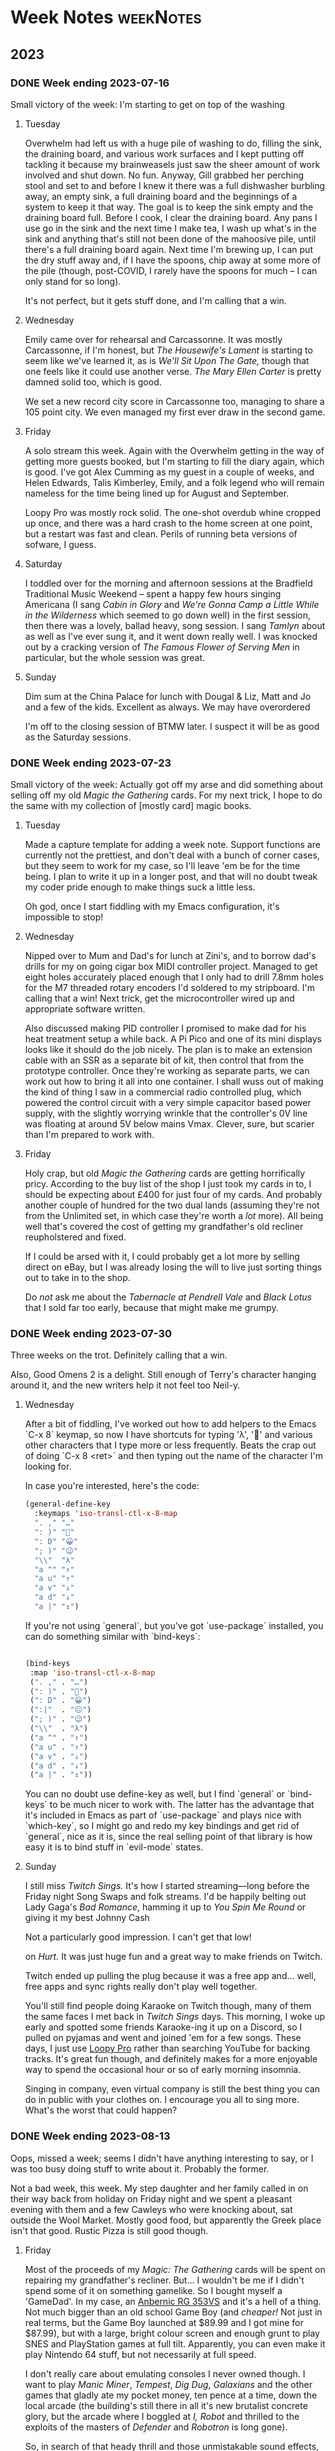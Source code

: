 # -*- mode: org; -*-
#+hugo_section: post/
#+hugo_base_dir: .
#+export_hugo_weight: auto
#+hugo_auto_set_lastmod: t
#+startup: inlineimages
#+startup: logdone
#+startup: show2levels
#+property: header-args:sql :session reporter :exports result :colnames yes  :engine postgresql :results replace table
#+property: header-args: :exports code
#+hugo_paired_shortcodes: %table %marginnote %newthought
#+macro: newthought @@hugo:{{% newthought %}}@@$1@@hugo:{{% /newthought %}}@@
#+macro: marginnote (eval (concat "@@hugo:{{% marginnote %}}@@" (mapconcat 'identity (remove nil (list $1 $2 $3 $4 $5 $6 $7 $8 $9)) ", ") "@@hugo:{{% /marginnote %}}@@"))
#+macro: sc @@hugo:{{% $1 %}}@@
#+macro: <sc @@hugo:{{< $1 >}}@@
#+seq_todo: TODO(t) DRAFT(d) OPEN(o) | DONE(D) PUBLISHED(p) CANCELLED(x)


* Week Notes :weekNotes:
:PROPERTIES:
:export_hugo_custom_front_matter: :series Week Notes
:END:
** 2023
*** DONE Week ending 2023-07-16
CLOSED: [2023-07-16 Sun 18:32]
:PROPERTIES:
:export_file_name: week-ending-20230716
:export_hugo_slug: week-note
:END:
Small victory of the week: I'm starting to get on top of the washing

#+hugo: more

**** Tuesday

Overwhelm had left us with a huge pile of washing to do, filling the sink, the draining board, and various work surfaces and I kept putting off tackling it because my brainweasels just saw the sheer amount of work involved and shut down. No fun. Anyway, Gill grabbed her perching stool and set to and before I knew it there was a full dishwasher burbling away, an empty sink, a full draining board and the beginnings of a system to keep it that way. The goal is to keep the sink empty and the draining board full. Before I cook, I clear the draining board. Any pans I use go in the sink and the next time I make tea, I wash up what's in the sink and anything that's still not been done of the mahoosive pile, until there's a full draining board again. Next time I'm brewing up, I can put the dry stuff away and, if I have the spoons, chip away at some more of the pile (though, post-COVID, I rarely have the spoons for much -- I can only stand for so long).

It's not perfect, but it gets stuff done, and I'm calling that a win.

**** Wednesday

Emily came over for rehearsal and Carcassonne. It was mostly Carcassonne, if I'm honest, but /The Housewife's Lament/ is starting to seem like we've learned it, as is /We'll Sit Upon The Gate,/ though that one feels like it could use another verse. /The Mary Ellen Carter/ is pretty damned solid too, which is good.

We set a new record city score in Carcassonne too, managing to share a 105 point city. We even managed my first ever draw in the second game.

**** Friday

A solo stream this week. Again with the Overwhelm getting in the way of getting more guests booked, but I'm starting to fill the diary again, which is good. I've got Alex Cumming as my guest in a couple of weeks, and Helen Edwards, Talis Kimberley, Emily, and a folk legend who will remain nameless for the time being lined up for August and September.

Loopy Pro was mostly rock solid. The one-shot overdub whine cropped up once, and there was a hard crash to the home screen at one point, but a restart was fast and clean. Perils of running beta versions of sofware, I guess.

**** Saturday

I toddled over for the morning and afternoon sessions at the Bradfield Traditional Music Weekend -- spent a happy few hours singing Americana (I sang /Cabin in Glory/ and /We're Gonna Camp a Little While in the Wilderness/ which seemed to go down well) in the first session, then there was a lovely, ballad heavy, song session. I sang /Tamlyn/ about as well as I've ever sung it, and it went down really well. I was knocked out by a cracking version of /The Famous Flower of Serving Men/ in particular, but the whole session was great.


**** Sunday

Dim sum at the China Palace for lunch with Dougal & Liz, Matt and Jo and a few of the kids. Excellent as always. We may have overordered

I'm off to the closing session of BTMW later. I suspect it will be as good as the Saturday sessions.


*** DONE Week ending 2023-07-23
CLOSED: [2023-07-23 Sun 21:37]
:PROPERTIES:
:export_file_name: week-ending-20230723
:export_hugo_slug: week-note
:END:

Small victory of the week: Actually got off my arse and did something about selling off my old /Magic the Gathering/ cards. For my next trick, I hope to do the same with my collection of [mostly card] magic books.

#+hugo: more

**** Tuesday
Made a capture template for adding a week note. Support functions are currently not the prettiest, and don't deal with a bunch of corner cases, but they seem to work for my case, so I'll leave 'em be for the time being. I plan to write it up in a longer post, and that will no doubt tweak my coder pride enough to make things suck a little less.

Oh god, once I start fiddling with my Emacs configuration, it's impossible to stop!

**** Wednesday
Nipped over to Mum and Dad's for lunch at Zini's, and to borrow dad's drills for my on going cigar box MIDI controller project. Managed to get eight holes accurately placed enough that I only had to drill 7.8mm holes for the M7 threaded rotary encoders I'd soldered to my stripboard. I'm calling that a win! Next trick, get the microcontroller wired up and appropriate software written.

Also discussed making PID controller I promised to make dad for his heat treatment setup a while back. A Pi Pico and one of its mini displays looks like it should do the job nicely. The plan is to make an extension cable with an SSR as a separate bit of kit, then control that from the prototype controller. Once they're working as separate parts, we can work out how to bring it all into one container. I shall wuss out of making the kind of thing I saw in a commercial radio controlled plug, which powered the control circuit with a very simple capacitor based power supply, with the slightly worrying wrinkle that the controller's 0V line was floating at around 5V below mains Vmax. Clever, sure, but scarier than I'm prepared to work with.

**** Friday

Holy crap, but old /Magic the Gathering/ cards are getting horrifically pricy. According to the buy list of the shop I just took my cards in to, I should be expecting about £400 for just four of my cards. And probably another couple of hundred for the two dual lands (assuming they're not from the Unlimited set, in which case they're worth a /lot/ more). All being well that's covered the cost of getting my grandfather's old recliner reupholstered and fixed.

If I could be arsed with it, I could probably get a lot more by selling direct on eBay, but I was already losing the will to live just sorting things out to take in to the shop.

Do /not/ ask me about the /Tabernacle at Pendrell Vale/ and /Black Lotus/ that I sold far too early, because that might make me grumpy.

*** DONE Week ending 2023-07-30
CLOSED: [2023-07-30 Sun 22:48]
:PROPERTIES:
:export_file_name: week-ending-20230730
:export_hugo_slug: week-note
:END:

Three weeks on the trot. Definitely calling that a win.

Also, Good Omens 2 is a delight. Still enough of Terry's character hanging
around it, and the new writers help it not feel too Neil-y.
#+hugo: more

**** Wednesday

After a bit of fiddling, I've worked out how to add helpers to the Emacs `C-x 8` keymap, so now I have shortcuts for typing 'λ', '🙂' and various other characters that I type more or less frequently. Beats the crap out of doing `C-x 8 <ret>` and then typing out the name of the character I'm looking for.

In case you're interested, here's the code:

#+begin_src emacs-lisp
    (general-define-key
      :keymaps 'iso-transl-ctl-x-8-map
      ". ," "…"
      ": )" "🙂"
      ": D" "😀"
      "; )" "😉"
      "\\"  "λ"
      "a ^" "↑"
      "a u" "↑"
      "a v" "↓"
      "a d" "↓"
      "a |" "↕")
#+end_src

If you're not using `general`, but you've got `use-package` installed, you can do something similar with `bind-keys`:

#+begin_src emacs-lisp

  (bind-keys
   :map 'iso-transl-ctl-x-8-map
   (". ," . "…")
   (": )" . "🙂")
   (": D" . "😀")
   (":|"  . "😐")
   ("; )" . "😉")
   ("\\"  . "λ")
   ("a ^" . "↑")
   ("a u" . "↑")
   ("a v" . "↓")
   ("a d" . "↓")
   ("a |" . "↕"))

#+end_src

You can no doubt use define-key as well, but I find `general` or `bind-keys` to be much nicer to work with. The latter has the advantage that it's included in Emacs as part of `use-package` and plays nice with `which-key`, so I might go and redo my key bindings and get rid of `general`, nice as it is, since the real selling point of that library is how easy it is to bind stuff in `evil-mode` states.
**** Sunday

I still miss /Twitch Sings./ It's how I started streaming—long before the Friday night Song Swaps and folk streams. I'd be happily belting out Lady Gaga's /Bad Romance/, hamming it up to /You Spin Me Round/ or giving it my best Johnny Cash
#+begin_marginnote
Not a particularly good impression. I can't get that low!
#+end_marginnote
on /Hurt./ It was just huge fun and a great way to make friends on Twitch.

Twitch ended up pulling the plug because it was a free app and… well, free apps and sync rights really don't play well together.

You'll still find people doing Karaoke on Twitch though, many of them the same faces I met back in /Twitch Sings/ days. This morning, I woke up early and spotted some friends Karaoke-ing it up on a Discord, so I pulled on pyjamas and went and joined 'em for a few songs. These days, I just use [[https://loopypro.com][Loopy Pro]] rather than searching YouTube for backing tracks. It's great fun though, and definitely makes for a more enjoyable way to spend the occasional hour or so of early morning insomnia.

Singing in company, even virtual company is still the best thing you can do in public with your clothes on. I encourage you all to sing more. What's the worst that could happen?
*** DONE Week ending 2023-08-13
CLOSED: [2023-08-14 Mon 09:02]
:PROPERTIES:
:export_file_name: week-ending-20230813
:export_hugo_slug: week-note
:END:
Oops, missed a week; seems I didn't have anything interesting to say, or I was too busy doing stuff to write about it. Probably the former.

Not a bad week, this week. My step daughter and her family called in on their way back from holiday on Friday night and we spent a pleasant evening with them and a few Cawleys who were knocking about, sat outside the Wool Market. Mostly good food, but apparently the Greek place isn't that good. Rustic Pizza is still good though.

#+hugo:more
**** Friday

Most of the proceeds of my /Magic: The Gathering/ cards will be spent on repairing my grandfather's recliner. But... I wouldn't be me if I didn't spend some of it on something gamelike. So I bought myself a 'GameDad'. In my case, an [[https://anbernic.com/products/rg353v-rg353vs][Anbernic RG 353VS]] and it's a hell of a thing. Not much bigger than an old school Game Boy (and /cheaper!/ Not just in real terms, but the Game Boy launched at $89.99 and I got mine for $87.99), but with a large, bright colour screen and enough grunt to play SNES and PlayStation games at full tilt. Apparently, you can even make it play Nintendo 64 stuff, but not necessarily at full speed.

I don't really care about emulating consoles I never owned though. I want to play /Manic Miner/, /Tempest/, /Dig Dug/, /Galaxians/ and the other games that gladly ate my pocket money, ten pence at a time, down the local arcade (the building's still there in all it's new brutalist concrete glory, but the arcade where I boggled at /I, Robot/ and thrilled to the exploits of the masters of /Defender/ and /Robotron/ is long gone).

So, in search of that heady thrill and those unmistakable sound effects, I've been frequenting archive.org's library of delights and installing a few of my old favourites.

The first to get seriously played was my old favourite /Tempest/ -- Atari's miracle of colour vector graphics where you controlled a spiky yellow thing running around the top of a blue tube shooting the terrifying geometric shapes that were climbing up towards you with deadly intent. When I first started playing it, I'd hold the fire button down and spin madly round the top of the tube and die all too quickly. But it was such fun I'd just shove another coin in the slot until my money was all gone. Then, in an arcade in Whitby, I watched someone playing the game in an entirely new way and my mind was blown. The walls weren't blue! The colours were different and there were new, scary shapes. This guy wasn't spinning around, and he wasn't just holding down the fire button either.

Tempest was unusual for the time in that it had autofire. If you held down the fire button on most games of the era, you'd fire one shot, then nothing would happen. But in Tempest, you'd autofire bursts of eight missiles, then a slight pause and the cycle would repeat. And it was the slight pause that would kill you. The Whitby guy had sussed that out and was mashing the fire button at a measured speed that kept up a constant stream of evenly spaced bullets that were far more likely to save you when a Flipper had reached the top of the tube and was making its way towards you; they could only kill you if they in the same space as you and were vulnerable to your shots while they were flipping that last step towards you. If you were simply relying on autofire, you could bet that that flip would happen during the short pause between bursts.

Whitby guy had also worked out that the larger the angle a flipper had to flip through, the more chance you had of killing it before it killed you, so for lots of levels, it was just a matter of finding the safest place and staying there. There are a couple of levels where you were only 'safe' from flippers coming from one side. Those were the levels that killed you unless you got good at moving from place of safety to place of safety.

I watched intently and, when I returned to my home arcade, suddenly the top three scores -- the ones that got burned into non volatile memory -- on the arcade's machine belonged to PDC. I could reliably reach the red levels and even the next, yellow, set.

I can't do that on the Game Dad. Not yet at least. I'm old enough and RSI'd enough, that the thought of bashing the fire button at 8 Hertz just gives me the shivers.

But! Modern emulators have all sorts of convenience functions, surely I could configure something that would emulate the steady rate of fire that my youthful fingers were capable of. And maybe I could do something about the incredibly sensitive controls, where even the lightest touch of the analog stick would see me moving two or more segments when what I really wanted was a surgical one step move.[fn:12]

I turns out that I could. But, frustratingly, not via the very slick UI. I had to edit text files! I had to make new text files. And because popping the Micro SD card out of the Game Dad and into a card reader, editing a file, putting it back in the GD, testing it and then having to fiddle with the text file again is… less than ideal, I did it by /logging into my handheld games console via SSH from my iPad, editing the file and just restarting the game!/

You can't do that with an original Game Boy can you? The damned thing's running Linux. I'm at once annoyed that I had to log in to it and fiddle with text files and astonished that I could even do that.

It's not the nostalgia that's making me feel old, it's my assumptions about what's capable of what kind of computing.
*** DONE Week ending 2023-08-20
CLOSED: [2023-08-21 Mon 10:17]
:PROPERTIES:
:export_file_name: week-ending-20230820
:export_hugo_slug: week-note
:END:

A quiet week. Had to cancel Friday night's singing session with Emily – initially because Emily's still recovering from COVID, but on the night itself, my diabetes meds decided to give me hellacious indigestion. Ozempic/semaglutide might well do wonders for my HBA1c readings, but it can't half mess with my guts as well.
*** DONE Week ending 2023-08-27
CLOSED: [2023-08-27 Sun 12:32]
:PROPERTIES:
:export_file_name: week-ending-20230827
:export_hugo_slug: week-note
:END:

A bit of a mixed week, mood wise. Capped by a great day's singing and chatting in Peterborough yesterday.

It's great to get out of the house sometimes. Gill coped really well by herself too -- I'm a full time carer, but it's definitely good to know that I can have the odd day off without it completely buggering things up.

#+hugo: more
**** Monday
***** Folk FOMO
Whitby Folk Festival FOMO is real. But also, there's a COVID spike going on, and crowded rooms full of unmasked singers aren't the safest of environments, so I think I'll comfort myself in the knowledge that at least I won't be likely to bring an infection home with me.
***** Blog fiddling
I swear I'm going to wrap my head around the workings of the way to optionally build a custom formatted Date tree using =org-capture=, but for now I've just tweaked the template I use to add

#+begin_src org
#+hugo: more
#+end_src

to the heading for the week. This means that, when Hugo's rendering the index page, the week's notes will be represented by a summary which links to the extended per-day notes for the week.

Furthermore, I've added a new capture to let me capture a weeks' summary. I think I'll probably end up wrapping that in a =summarize-week= command that will show me the wider weeknote context while I write the note, then mark the week as =DONE=, then bring up =magit= so I can commit and push the changes. But maybe not for a while yet, on the "fake it until you can't stand /not/ to automate it." principle.
**** Thursday

So, I have the ADHD thing of putting a thing down and completely forgetting where I put it, or even its very existence. Object permanence is clearly not a thing with me.

Or I thought it was.

We have a house guest right now, and she has this habit of trying to help by tidying putting stuff in 'sensible' places. So I'll find the squash in amongst the bottles of oil, vinegar and sauces in a /completely other part of the kitchen;/ or Gill's socks will show up in an admittedly convenient, but surprising, new place after I've given up looking for them in the place I usually put them, and the airer I dry them on, and in the washing machine and laundry basket. Maybe it's on the floor between any of those places… Grrr.

It turns out I'm kind of comfortable with not quite knowing where a thing is, but I am absolutely viscerally /infuriated/ by finding said thing in the wrong fucking place, somewhere I would never ever ever in a month of Sundays deliberately put it.

And don't… don't get me started on the utter utter utter wrongness of using the lids of things as shelves. I will end up foaming at the mouth and shouting. Ask me how I know.

It's all the more distressing because I hate getting angry about stuff, especially objectively trivial stuff like this, and so the rate spirals. Bah!
**** Saturday

Had a great day at Mill Con 2 down in Peterborough. I still think filk music as a genre is a bit weird, but there's no denying that the people who make it are lovely people, and it's hard to beat singing in company for lifting your mood.

Mike Whitaker was kind enough to give me a concert spot at a week's notice too, so I did a forty minute set with a couple of songs with Loopy Pro in what was only the second time I've used the gear in any setting but my 'streaming studio.' It went well, but there's still a way larger profusion of wires than I'm happy with, and I definitely want to assemble some kind of all in one pedal setup if I'm going to be taking the gear out of the house more often.
*** DONE Week ending 2023-09-03
CLOSED: [2023-09-03 Sun 13:47]
:PROPERTIES:
:export_file_name: week-ending-20230903
:export_hugo_slug: week-note
:END:

Another quiet week. Streamed tired on Friday night, so quite a bit of pilot error with the looper, but folk still seemed to enjoy it.

Scrooby show was lovely on Saturday. Nice to catch up with a few folk I've not seen in quite a while and the weather was flat out gorgeous. I took some modelling balloons, planning to do a few balloon animals and hats, had something like a 60% burst rate with the Sempertex 260Ss that were all I could get hold of at short notice. Won't be using those again. Qualatex all the way, I think.
*** DONE Week ending 2023-09-24
CLOSED: [2023-09-24 Sun 10:47]
:PROPERTIES:
:export_file_name: week-ending-20230924
:export_hugo_slug: week-note
:END:

I'm not quite sure where the time went these last couple of weeks, but here we are at another Sunday. We've spent quite a bit of the time watching a new family of kittens that have taken to playing on the flat roof of our garage. They're almost obscenely cute scraps of black and white fur and just delightful to watch.

#+hugo: more
**** Sunday

Back in 2012, we were living in Cornwall and used to go to the regular Farmers' Markets in Mullion and Helston. One week, at Mullion, a new trader showed up selling home made bean to bar chocolate under the name of [[https://chocolarder.com/][Chocolarder]]. I got chatting with Mike, the guy who made the stuff, and bought a few bars and some of his [[https://www.chocolarder.com/shop/sea-salt-caramel-truffles/][sea salt caramel truffles]]. If we weren't actually his first customer, we were damned close.

Every month, he showed up with plain looking bars of /amazing/ chocolate. One time he'd bought a bunch of rose petals (apparently, they can be had quite reasonably after Valentine's Day because there's something of a glut), dessicated them, ground them fine and added them to the chocolate. Bloody delicious!

I told Mike about some milk chocolate with sea salt that I'd tried and really loved and suggested he do something similar. He'd have a go he said. Months later (after many experiments, apparently) there he was with some bars of salted milk chocolate so I bought as many as I had the cash for and loved every mouthful. He didn't make them again though. Except, today, with a bit of birthday money burning a hole in my pocket, I thought "I'd love some Chocolarder chocolate, it's been an age" and what did they have? You guessed it: [[https://www.chocolarder.com/shop/sea-salt-milk/][Cornish sea salt]] milk chocolate. So that's a chunk of birthday money spent.

Yes, it's a lot of money for a bar of chocolate, but believe me, it's amazing stuff and Mike is as committed to ethical and sustainable manufacture as anyone I've ever met. We've visited the factory a couple of times and I remember the time we visited and he was more excited about showing off his new, plastic free packaging as he was about the chocolate. He buys direct from cacao farmers and has been known to get his beans shipped by sail rather than container ship.

* Bakehouse Diary :@bakehouse-diary:
:PROPERTIES:
:export_hugo_custom_front_matter: :series "Bakehouse Diary"
:ID:       1704207D-154F-4BA2-A7AA-35585A21295E
:END:

** Bakehouse Diary
:PROPERTIES:
:export_file_name: back-to-the-bakehouse
:export_date: [2018-02-01 Thu]
:export_hugo_custom_front_matter: :description "Back to the bakehouse" :series "Bakehouse Diary"
:ID:       A734F151-393D-4609-A408-8942FE197BBB
:END:

I know! It's been a while. But we're in! I have baked, and it was
good. There's still a ton of stuff to do (plumbing, mostly) but the
really important bits of kit are all in place and looking good.

We celebrated getting in by turning one of the decks up as high as it
would go and making lots of pizzas and a few loaves of bread.

#+attr_html: :width 100%
#+caption: An early pizza
[[file:./back-to-the-bakehouse/margherita-pizza.jpg]]

#+hugo: more

*** The story so far…
:PROPERTIES:
:ID:       9B5B244B-A654-4254-BCEA-9CE31C600321
:END:

In my [[file:/2016/11/11/taking-stock/][last entry]] (over a year ago, argh! Gill is /much/ better) the
oven and all my kit were still in my garage, up on blocks waiting for
Dad to build an A-frame so we could winch it up and assemble it. Which
happened, and we managed to get one section of oven up onto the base.
And there we stopped because the fully assembled oven is very tall, and
the A-frame isn't tall enough to accommodate a fully assembled oven +
the winch + space for the straps (and my garage roof isn't high enough
to accommodate a sufficently tall A-frame). Still, it allowed us to
start in on prEocess of breaking the heads of very old brass
machine screws and generally failing to get the oven beds out where
they could be cleaned. This was frustrating, but it's not like I was
unused to frustration.

Meanwhile, the bakehouse site moved again. We had thought it would be
a relatively easy (and thus cheap) matter to run the necessary 3-phase
power to the space, but it turns out there wasn't quite enough power
going to the building to support what we needed. That would mean a new
substation and some very expensive cable laying. So it wasn't going to
fly. Luckily, there is also an old cafe in the yard. And it already has 3
phase, and enough 3 phase at that. So we set about making that into a
bakehouse. A lick of paint; some new flooring; wider, taller doorways
so we could get the oven in. Minor stuff like that.

By now we're up to late spring of 2017. I'd given up on trying to
renovate the decks myself, so I got onto Martin Passey at [[http://becketts.co.uk/][Becketts]] and
arranged for them to sort out the electrics and replace the rusty
steel beds with ceramic ones instead, which are generally reckoned to
be the best choice if you want to make 'hearth' breads on the oven
floor. We just needed to work out how to get the oven from Doncaster
to Heywood.

Guess what? It wasn't straightforward.

When we picked up my oven from the Isle of Wight, we'd got it into a
large Luton bodied van with a tail lift, and it was kind of fine. I
suppose I could have hired another one, roped in a few volunteers and
driven it over myself, but the fact that we'd partially assembled the
oven was going to make that rather trickier than it could have been.
Disassembling it was going to be tricky too - after we got the straps
out from the top decks when we'd assembled it, we discovered we'd been
very lucky indeed, and the strap had /very/ nearly broken.

The best option was to get a flatbed truck with a Hiab or similar
hydraulic crane which would make short work of getting the oven up
onto the truck and off to be fettled. But the access (up a 10 foot
wide back lane) proved daunting. All the haulage companies I talked to
took one look at it and backed away, muttering darkly and making the
sign of the cross. "Get a bunch of strong Polish lads to carry it down
the alley and stick it on the back of a truck" was the best (but very
unofficial) suggestion. Not ideal.

So now it's July and I'm chatting to a fellow guest at my brother's
silver wedding anniversary about my shipping woes. "You want to talk
to Dan!" he said.

"Dan?"

"Yeah, [[http://www.danpunchard.co.uk/][Dan Punchard]]. He's great, he's moved a couple of lathes for me
with some really tight access."

"Thanks!"

My informant was not wrong. Dan was brilliant. We exchanged a few
emails and photos of the access and /bang/ the oven was off into the
tender loving care of Becketts for its electrical fettling and new
floors. And soon the money was flowing out of my savings as I bought a
new spiral mixer, wire cooling baskets, steel work table, scales (both
electronic for weighing ingredients into the mixer and a balance
scale, which is /still/ the fastest way of scaling dough when you
divide it), lots of [[https://www.bakerybits.co.uk/bakery-equipment/proving-baskets-and-cloths/wicker-baskets/heavy-duty.html][bannetons]] (probably not enough) from Bakery Bits,
workwear, flour, wire shelving, and a bewildering amount of janitorial
bits and bobs from [[https://nisbets.co.uk/][Nisbets]]. Fettling the oven wasn't exactly cheap,
but wow, do those baskets add up!

*** It's arrived, and it fits
:PROPERTIES:
:ID:       AD747BAF-5C59-4456-B10E-EC021530372C
:END:

On the 8th of December last year I sent mail Martin some mail with the
subject "It's arrived, and it fits!" and over the next couple of weeks
the rest of the stuff I needed to bake arrived and, on the 20th of
December, I fired up the mixer for batch of 16 loaves and what proved
to be far too many pizza doughballs.

On Friday 21st of December, I pulled my first loaves out of my ~40
year old oven, and /damn/, but they were good.

#+attr_html: :width 100%
#+caption: The first loaf
[[file:./back-to-the-bakehouse/first-loaf.jpg]]

*** What next?
:PROPERTIES:
:ID:       6006477E-9259-4548-BE06-AA284C35787B
:END:

Of course, no enterprise like this is ever finished, here's a
selection from my to do list.


**** Plumbing
:PROPERTIES:
:ID:       C3EF1AE5-0633-4355-9A9E-AADC63202AC2
:END:
A bigger sink! Water near the scale so I'm not carrying buckets
back and forth! A handwash basin!

**** Qualifications
:PROPERTIES:
:ID:       D2940478-569D-4A68-8A85-A3FB832E0DD7
:END:
Environmental Health Officers do like you to have a certificate
to show you're not a complete moron when it comes to hygiene.
Breadmaking is relatively low risk because everything gets so
very hot during the cooking process, but even so.

**** Refrigeration
:PROPERTIES:
:ID:       7C336767-BFD8-4C6F-AB3F-379D615EF2CF
:END:
Right now everything's at the ambient temperature, which can mean
staying in the bake house until the early hours in order to get
the loaves into the oven when they're perfectly proved. A better
approach would be to stick the dough into a retarder (big
fridge, racked for standard bakers' sheet pans) and bake them
first thing in the morning after a decent night's sleep. I have a
retarder, but transport is annoyingly tricky because it's 2m
tall, and should ideally be transported vertically too.

**** Fitness
:PROPERTIES:
:ID:       0599F968-72F3-467F-B4A8-5ADE5EBC6548
:END:
Right now, I can just about cope with two bakes a week, but if
I'm going to actually make money at this, I'm going to need to be
able to manage more. Hopefully, as I bake it'll improve my
fitness, so as demand grows I'll be able to meet it.

**** Marketing
:PROPERTIES:
:ID:       584A5EC0-B1AA-425F-80E1-071BE00980FD
:END:
Oh boy, do I suck at marketing? Still, the product is good and
there's nobody else in the local area making this sort of bread,
so I have a few advantages. I still haven't made a Loafery
website though. At least I have the loafery.co.uk domain.

**** Online ordering
:PROPERTIES:
:ID:       FD89D3AC-84C8-4884-B2B4-FA445111D76D
:END:
If I can get people ordering online, I can use that to produce
production schedules, and generally have a better idea of how
much to make on each bake day, which help minimise any wasted
bread. With two bakes done this year, I've sold every loaf - I'd
like to keep that up.

*** In the next bakehouse diary...
:PROPERTIES:
:ID:       6B4B05DF-007B-4559-ACFE-BB21BCEADA42
:END:
I'll talk about how a bake goes and the process of developing an
initial range of products, sourcing flour and other ingredients
and hopefully some news about online ordering.




** DONE Running a bakery on Emacs and PostgreSQL
:PROPERTIES:
:EXPORT_FILE_NAME: baking-with-emacs
:export_hugo_slug: baking-with-emacs
:export_hugo_custom_front_matter: :series "Bakehouse diary"
:export_date: 2019-02-25
:ID:       92F8529F-9830-4DE4-8E26-61B606BAF48B
:END:

Just over a year ago now, I finally opened the bakery I'd been dreaming of for years. It's been a big change in my life, from spending all my time sat in front of a computer, to spending most of it making actual stuff. And stuff that makes people happy, at that. It's been a huge change, but I can't think of a single job change that's ever made me as happy as this one.

#+hugo: more

One of the big changes that came with going pro was that suddenly I was having to work out how much stuff I needed to mix to fill the orders I needed. On the face of it, this is really simple, just work out how much dough you need, then work out what quantities to mix to make that much dough. Easy. You can do it with a pencil and paper. Or, in traditional bakers' fashion, by scrawling with your finger on a floured work bench.

And that's how I coped for a few weeks early on. But I kept making mistakes, which makes for an inconsistent product (bread is very forgiving, you have to work quite hard to make something that isn't bread, but consistency /matters/). I needed to automate.

I'd been on one of Bread Matters' "Baking for a Living" courses and as part of the course materials had received a copy of a spreadsheet that could be used to go from a list of orders to a list of ingredients to mix alongside accurate costings and other useful bits and bobs. It was great and certainly opened my eyes to the possibilities for automation of this part of the job.

And then I tried to add a new recipe.

Spreadsheets aren't my favourite computational model so maybe it was just my lack of experience with them, but adding a new recipe was like pulling teeth; lots of tedious copying, pasting and repetition of formulae. It just seemed wrong, especially as the underlying computations were so straightforward (ish). There had to be a better way.

The key insight is that a bakery formula is so cliched that it can be represented as data. Here's the formula for seedy malt loaves:

| recipe           | ingredient       | quantity |
|------------------+------------------+----------|
| Small Seedy Malt | Seedy malt dough | .61 kg   |
| Large Seedy Malt | Seedy malt dough | .92 kg   |

Of course, that's not the full set of formulae, because it doesn't tell you how to make 'Seedy malt dough', but that's just another formula, which consists of flour, water, starter, salt and a multiseed 'soaker', where the starter and the soaker are the results of other formulae, which are (finally) made from basic ingredients.
#+begin_marginnote
With a certain amount of handwaving to deal with the fact that a starter is strictly made with flour, water and starter.
#+end_marginnote
I did consider reaching for the object oriented hammer at this point, but thought that I might be able to do everything I needed without leaving SQL. It was relatively straightforward to move the shape of the calculations in the Bread Matters spreadsheet into my database schema, the only real sticking point being the recursive nature of the formulae, but it turns out that recursive queries are a thing in modern SQL, albeit a little tricky to get absolutely right
#+begin_marginnote
A few bakes went a little weird before I finally got things sorted.
#+end_marginnote
first time.
If you're curious about the details of the schema, you can find it in my [[https://github.com/pdcawley/bakehouse][github repo]] for the bakery.
#+begin_marginnote
 And several of you seem to be, so I wrote [[file:/2019/03/04/recursive-sql-recipes/][another post]] with a bit more detail and some sample code.
#+end_marginnote
@@

So now, a few days before a bake, I'd setup my ~production_order~ table with the orders for the bake, and run a query on the ~production_list~ view to find out what I needed to mix when. And all was great. Well, sort of. I had to add a bit extra onto the quantities in the initial starter mix to allow for the bits that get stuck to the bowl and lost to the final dough, and it was all very well until I wanted to bake two days in a row (a bake is a two day process from mixing the starters on a Wednesday evening, through mixing, fermenting and shaping on Thursday to baking the resulting loaves at four on Friday morning). But, vitally, it was much, much easier to add and adjust formulae, and the limitations were no worse than the limitations of the spreadsheet. All was well.

It's the nature of business that you need to keep records. How much got baked? How much sold? Did we clean the floor? Were there any accidents? What sort? How do we prevent them next time? The list is endless. It all needs to be recorded, for both legal and pragmatic reasons. So I started a day book. This is just an .org file
#+begin_marginnote
 Org-mode is an amazing emacs package that's a sort of outliner/task manager/publishing tool/spreadsheet/diary/literate programming environment. It's bewilderingly capable, and is probably the primary driver of the emacs renaissance as people are coming to the editor for org-mode, and porting the rest of their environment - hence the rise of ~evil-mode~, the emacs vim emulation layer.
#+end_marginnote
Every day I come into the bakery, I run ~org-capture~ and I get a template for the day's entry in the daybook, which I fill in as the day goes on.

One of the features of org-mode is ~org-babel~, a literate programming environment, which lets me write something like:

#+name: 07CEE761-D52F-4A44-B4C6-4F6284D947BB
#+begin_src org
,#+begin_src sql
SELECT ingredient, quantity
  FROM bakehouse.production_list
 WHERE work_date = 'today';
,#+end_src
#+end_src

and then, with the cursor somewhere in the code block, hit ~C-c C-c~ whereupon Emacs will run that SQL against the bakery database and populate a table like:

| ingredient  | quantity |
|-------------+----------|
| Old starter |      1.3 |
| Water       |     2.08 |
| White flour |      2.6 |
| ...         |      ... |

If that were all org-mode did to assist, it'd be awesome enough, but the queries I make are a little more complex than that, the current version of the database understands about dates and can cope with overlapping bakes, but all that makes the queries a little more complex. Org-mode helps with that too, because I can file away snippets of code in a 'library of babel' and just reference them from the daybook. And I can set arbitrary variables at any point in the hierarchy of the document.

So I have a bit of code in my emacs config that tweaks the day's entry in a daybook like so:

#+name: 1A928B6D-FED5-44C5-9AD1-5E50181B0199
#+begin_src emacs-lisp
  (defun pdc//in-bakery-daybook? ()
    "Are we in the bakery daybook?"
    (equal (buffer-name) "CAPTURE-loafery-daybook.org"))

  (defun pdc/set-daybook-entry-properties ()
    "Set the properties we rely on in our boilerplated daybook queries"
    (save-excursion
      (while (not (looking-at "*+ [[:digit:]]\\{4\\}\\(-[[:digit:]]\\{2\\}\\)\\{2\\}"))
        (org-up-element))
      (let ((entry-date (first (s-split " " (org-entry-get (point) "ITEM")))))
        (org-entry-put
         (point)
         "header-args+"
         (format ":var work_date=\"'%s'\"" entry-date)))
      (org-babel-execute-subtree)))

  (defun pdc/org-capture-before-finalize-daybook-entry ()
    (when (pdc//in-bakery-daybook?)
      (pdc/set-daybook-entry-properties)))

  (add-hook 'org-capture-before-finalize-hook
            #'pdc/org-capture-before-finalize-daybook-entry)
#+end_src

It won't win any code beauty contests, but it does the job of setting a ~work_date~ variable for the day's entry and running any code in the subtree as part of the capture process. The capture template has lines like ~#+call:mixes()~, which call the stored code snippets, that reference the variable set in the current subtree and so make the query for the right day. This means that all I have to do to know what I should be doing when I get into the bakehouse is to run an org-capture and check the resulting entry in my daybook. Provided, that is, that I've added the appropriate rows to the database.

*** Next steps
:PROPERTIES:
:ID:       30E7B083-080A-45CC-AED5-A9D55E210170
:END:

The software isn't done, of course, no software ever is. But it's good enough that it's been managing my mixes without a hitch for the last few months, telling me what to pack for which customer and generally removing the need to work anything out with a pencil and paper. It's nowhere near as mature or capable of commercial production management software, but it fits me. I understand what it does and why, how it does it, the limitations it has and how to work around them. When it becomes annoying enough, I might sit down and work out how to fix it, but I'll do that when I'm in the right frame of mind. My current list of niggles looks something like this:

- Accounting :: The database already knows how to do costings based on raw ingredient costs etc, but I should probably be able to use it to keep my books as well, using ~org-ledger~
- Parametric recipes :: At a certain point, it becomes easier to mix a 'stiff starter' in my mixer than it is to just mix the usual wet starter by hand. This breakpoint comes at around 3kg of flour. Right now, I manage this by looking at the mixes for my starters and, if it looks like a lot, changing the order to use 2-stage versions of the formulae and running the query again. I think it should be possible to automate this through a more sophisticated query, but I need to work that out.
- Better scheduling :: things get weird if a batch of dough would be more than I can mix in a single go. Right now there are other physical limitations that mean that I simply can't make that much bread anyway, but once I get a few more bannetons and racks, this will become a much more pressing issue.
- Order management :: Right now, I manage orders through Postico talking to the database, which is okay, but a little frustrating in places. An autocompleting environment for orders within emacs would be a much neater way to manage things.

*** Putting the personal in personal computing
:PROPERTIES:
:ID:       EB0497C2-51A6-4452-8CEE-E587BE2AA695
:END:
Computers are amazing. They are versatile tools even if you don't know how to program them, because there's almost always an app for what you want, or something close enough that you cant work around its infelicities. It's quite remarkable the things that folks can do with their kit with no programming skill at all.

But... learn to program, and a whole other vista of possibility opens up to you. With good programmable tooling you're only really limited by your skill and understanding. Instead of accommodating yourself to your software, you can accommodate your software to you, and make the right functionality trade-offs for you. There's a brilliant commercial piece of music looping sofware I use that could be massively more brilliant if there were a way of picking up the tempo automatically from the first recorded loop - it would free me from having to sing to a click and generally make the whole process easier. The developers have other (understandable) priorities, like porting the app to windows. And they're not wrong to do so. There were folk clamoring for a windows version, and if a developer isn't making money from a commercial application, then development will stop. I'm definitely not complaining, the feature is not so dramatically necessary that I'm prepared to spend the time learning how to do real time music programming in order to implement it, but if I want software to dance to /my/ tune then doing it myself is the only way.

So... choose tools that let you program them. I choose emacs and PostgreSQL, you might choose vim and SQLite or Atom and a NoSQL database, or you might just live in your Smalltalk image. Once you start to see your computing environment as truly soft and malleable, you can do amazing things, assisted by a computer that is truly /yours/.


** DONE "A recipe is just a directed acyclic graph…"
:PROPERTIES:
:export_hugo_slug: recursive-sql-recipes
:export_file_name: recursive-sql-recipes
:export_date: 2019-03-04
:export_hugo_custom_front_matter: :series "Bakehouse diary" :math true
:ID:       F00B26A5-3E3A-42EC-858E-77A47CA209E3
:END:

In [[file:/2019/02/25/baking-with-emacs][the last post]] I handwaved the way I represented bakery formulae in the bakery database, so here's a little more detail. It helps to think of a bakery formula as a node on a directed acyclic
#+begin_marginnote
If you ignore the fact that a starter is made of flour, water and starter. Which, of course, we're going to.
#+end_marginnote
graph with weighted edges, where the weights are literally weights. Here's the graph a for a  couple of products

# #+begin_src dot :file formulae.svg :exports none :results file :cmdline -Tsvg
# digraph G {
# rankdir=LR;
# node [shape=box];
# { rank = same; "5 seed soaker"; "80% starter"; }
# { rank = same; node [shape=ellipse]; "water"; "white flour"; "salt"; "malthouse flour";
# "5 seed mix"; }

# "Small Seedy Malt" -> "Seedy Malt Dough" [label="600g"];
# "Small White Wild" -> "Basic White Sour" [label="600g"];

# "Basic White Sour" -> "80% starter" [label="90%"];
# "Basic White Sour" -> "white flour" [label="100%"];
# "Basic White Sour" -> "water" [label="55%"];
# "Basic White Sour" -> "salt" [label="3%"];

# "Seedy Malt Dough" -> "5 seed soaker" [label="50%"];
# "Seedy Malt Dough" -> "80% starter" [label="45%"];
# "Seedy Malt Dough" -> "malthouse flour" [label="100%"];
# "Seedy Malt Dough" -> "water" [label="47.5%"];
# "Seedy Malt Dough" -> "salt" [label="3%"];

# "5 seed soaker" -> "5 seed mix" [label="100%"];
# "5 seed soaker" -> "water" [label="120%"];

# "80% starter" -> "white flour" [label="100%"];
# "80% starter" -> "water" [label="80%"];
# }
# #+end_src

#+results:
#+begin_RESULTS
[[file:formulae.svg]]
#+end_RESULTS

#+hugo: more

And here's how we represent that in the database
#+begin_marginnote
This table is the result of a query on my real database, where the quantities are in kg, as opposed to the graph representation which was handrolled and adjusted to use bakers' percentages which is how formulae are traditionally written.
#+end_marginnote
@@:

#+begin_comment
#+begin_src sql :exports results
WITH RECURSIVE f(name,ingredient,amount) AS (
  SELECT recipe, ingredient, amount
    FROM bakehouse.recipe_item
   WHERE recipe IN ('Small Seedy Malt', 'Small White Wild')
 UNION
  SELECT ri.recipe, ri.ingredient, ri.amount
   FROM f
   JOIN bakehouse.recipe_item ri ON ri.recipe = f.ingredient
)
select name, ingredient, format('%s kg', ROUND(amount, 2)) from f order by name;
#+end_src
#+end_comment

#+results:
| name             | ingredient                    | format  |
|------------------+-------------------------------+---------|
| Small Seedy Malt | Seedy Malt Dough              | 0.63 kg |
| Small White Wild | Basic White Sour              | 0.63 kg |
| Basic White Sour | Organic white flour           | 2.00 kg |
| Basic White Sour | Sea salt                      | 0.06 kg |
| Basic White Sour | Water                         | 1.10 kg |
| Basic White Sour | 80% starter                   | 1.80 kg |
| Seedy Malt Dough | 5 Seed Soaker                 | 4.00 kg |
| Seedy Malt Dough | Water                         | 3.80 kg |
| Seedy Malt Dough | Sea salt                      | 0.22 kg |
| Seedy Malt Dough | 80% starter                   | 3.60 kg |
| Seedy Malt Dough | Organic light malthouse flour | 8.00 kg |
| 5 Seed Soaker    | Water                         | 1.20 kg |
| 5 Seed Soaker    | 5 seed mix                    | 1.00 kg |
| Mother           | Water                         | 3.20 kg |
| Mother           | Organic white flour           | 4.00 kg |

Suppose we have an order for 8 Small White loaves. We need to know how much starter to mix tonight. We know that we need 0.63 kg of dough for each loaf, so that's a total of 5.04 kg of Basic White Sour. The formula for Basic White Sour makes a total of $1.10 + 1.80 + 0.06 + 2.00 = 4.96 \mathrm{kg}$ of dough. So we need to multiply each quantity in that formula by the weight of dough we need divided by the total weight of the recipe $(5.04/4.96 = 1.016)$. This is straightforward enough for flour, water and salt, which are basic ingredients, but we'll need to do a similar calculation to work out how much flour and water we'll need to make $1.016 × 1.8 = 1.829 \mathrm{kg}$ of starter. You can see how this might become a little tedious.

If I were going to be doing these calculations by hand, it would definitely pay me to normalize my intermediate formulae so they all made a total of 1 kg of stuff. But screw that, we have a computer, so we can make it do the work.

I'm going to simplify things a little (the real database understands about dates, and we need to know a little more about recipes, products and ingredients than will fit in the ~recipe_item~ table that describes the graph) but this should give you an idea of the recursive queries that drive production planning.

Let's introduce a ~production_order~ table, where we stash our orders

#+begin_marginnote
The real table has extra information about customers and order dates:
#+end_marginnote

| product          | quantity |
|------------------+----------|
| Small White Wild |        5 |
| Small Seedy Malt |        5 |

And that's all we need to fire off a recursive query.
#+begin_marginnote
I'm writing this using the literate programming capabilities of org-mode, so the code you see is being run against my production database, and the results are using my working formulae. Which is why we're not querying the real ~production_order~ table.
#+end_marginnote

#+name: 6A645983-A0FF-42B1-A9D8-A0756FCD1A45
#+begin_src sql
WITH RECURSIVE po(product, quantity) AS (
    SELECT 'Small White Wild', 5
  UNION
    SELECT 'Large White Wild', 5
), rw(recipe, weight) AS (
    SELECT recipe, sum(amount)
      FROM bakehouse.recipe_item
  GROUP BY recipe
), job(product, ingredient, quantity) AS (
    SELECT po.product,
           ri.ingredient,
           po.quantity * ri.amount
      FROM po
      JOIN bakehouse.recipe_item ri ON po.product = ri.recipe
      JOIN rw ON ri.recipe = rw.recipe
  UNION
    SELECT job.ingredient, ri.ingredient, job.quantity * ri.amount / rw.weight
      FROM job
      join bakehouse.recipe_item ri on job.ingredient = ri.recipe
      join rw on job.ingredient = rw.recipe
)
SELECT product formula, ingredient, ROUND(sum(quantity),2) quantity from job group by job.product, job.ingredient order by formula;
#+end_src

Which gives the following result:

#+results:
| formula          | ingredient          | quantity |
|------------------+---------------------+----------|
| Basic White Sour | Sea salt            |     0.09 |
| Basic White Sour | Water               |     1.72 |
| Basic White Sour | Mother              |     2.81 |
| Basic White Sour | Organic white flour |     3.13 |
| Large White Wild | Basic White Sour    |     4.65 |
| Mother           | Organic white flour |     1.56 |
| Mother           | Water               |     1.25 |
| Small White Wild | Basic White Sour    |     3.10 |

A quick sanity check seems to show this is correct (we're making 7.75kg of Basic White Sour, which tallies with the weights needed to make the loaves).
So what's going on in the query? In SQL, ~WITH~ is a way of giving names to your intermediate results, akin to ~let~ in a Lisp. We fake up a table to hold our production orders (~po~) and the ~rw~ clause is totals the weights of all our recipes (in the real database, it's a view). The magic really starts to happen when you use the ~WITH RECURSIVE~ form. With ~RECURSIVE~ in play, the last query is treated differently. Instead of being a simple two part ~UNION~ what happens is that we first run:

#+name: 729E572D-94B2-4170-8561-FA051EE59B22
#+begin_src sql
SELECT po.product, ri.ingredient, po.quantity * ri.amount
  FROM po
  JOIN bakehouse.recipe_item ri on po.product = ri.recipe
  JOIN rw on ri.recipe = rw.recipe
#+end_src

and call the results ~job~ and then run the second query, adding any extra rows generated to the results, and repeating that query until the result set stops growing. If we didn't have ~WITH RECURSIVE~ available, and we knew the maximum depth of recursion we would need, we could fake it by making a bunch of intermediate clauses in our ~WITH~. In fact, until I worked out how ~WITH RECURSIVE~ works, that's exactly what I did.

Have you spotted the mistake? I didn't, until a few bakes when horribly wrong.

Here's what happens when we have an order for 3 small loaves and two large ones

| formula          | ingredient          | quantity |
|------------------+---------------------+----------|
| Basic White Sour | Sea salt            |     0.02 |
| Basic White Sour | Water               |     0.41 |
| Basic White Sour | Mother              |     0.68 |
| Basic White Sour | Organic white flour |     0.75 |
| Large White Wild | Basic White Sour    |     1.86 |
| Mother           | Organic white flour |     0.38 |
| Mother           | Water               |     0.30 |
| Small White Wild | Basic White Sour    |     1.86 |

We're only making 1.86 kg of dough? What's going on?

It turns out that the way a ~UNION~ works is akin to doing ~SELECT DISTINCT~ on the combined table, so it selects only unique rows. When two orders end up requiring exactly the same amount of the 'same' dough, they get smashed together and we lose half the weight. This is not ideal.
#+begin_marginnote
It's /especially/ not ideal when you don't spot there's a problem and end up making far fewer loaves than you expect. Or on one /really/ annoying occasion, making a dough that was far too dry because we lost some water along the way. You can correct this during the mix, but it was a nasty shock.
#+end_marginnote
I fixed it by adding a 'path' to the query, keeping track of how we arrived at a particular formula. Something like:

#+name: 48148626-CBC5-4AF1-9E88-7821F8099F36
#+begin_src sql
WITH RECURSIVE po(product, quantity) AS (
    SELECT 'Small White Wild', 3
  UNION
    SELECT 'Large White Wild', 2
), rw(recipe, weight) AS (
    SELECT recipe, sum(amount)
      FROM bakehouse.recipe_item
  GROUP BY recipe
), job(path, product, ingredient, quantity) AS (
    SELECT po.product,
           po.product,
           ri.ingredient,
           po.quantity * ri.amount
      FROM po
      JOIN bakehouse.recipe_item ri ON po.product = ri.recipe
      JOIN rw ON ri.recipe = rw.recipe
  UNION
    SELECT job.path || '.' || job.ingredient,
           job.ingredient,
           ri.ingredient,
           job.quantity * ri.amount / rw.weight
      FROM job
      join bakehouse.recipe_item ri on job.ingredient = ri.recipe
      join rw on job.ingredient = rw.recipe
)
SELECT product formula, ingredient, round(sum(quantity),2) weight from job group by formula, ingredient order by formula;
#+end_src

This query gives us:

#+results:
| formula          | ingredient          | weight |
|------------------+---------------------+--------|
| Basic White Sour | Sea salt            |   0.05 |
| Basic White Sour | Water               |   0.83 |
| Basic White Sour | Mother              |   1.35 |
| Basic White Sour | Organic white flour |   1.50 |
| Large White Wild | Basic White Sour    |   1.86 |
| Mother           | Organic white flour |   0.75 |
| Mother           | Water               |   0.60 |
| Small White Wild | Basic White Sour    |   1.86 |

This time we're making 3.74 kg of dough, which is right.

In order to see what's going on, we can change the final ~SELECT~ to ~SELECT formula, path, ingredient, round(quantity,2) weight FROM job~, and now we get:

| formula          | path                                     | ingredient          | weight |
|------------------+------------------------------------------+---------------------+--------|
| Large White Wild | Large White Wild                         | Basic White Sour    |   1.86 |
| Basic White Sour | Large White Wild.Basic White Sour        | Mother              |   0.68 |
| Basic White Sour | Large White Wild.Basic White Sour        | Organic white flour |   0.75 |
| Basic White Sour | Large White Wild.Basic White Sour        | Water               |   0.41 |
| Basic White Sour | Large White Wild.Basic White Sour        | Sea salt            |   0.02 |
| Mother           | Large White Wild.Basic White Sour.Mother | Water               |   0.30 |
| Mother           | Large White Wild.Basic White Sour.Mother | Organic white flour |   0.38 |
| Small White Wild | Small White Wild                         | Basic White Sour    |   1.86 |
| Basic White Sour | Small White Wild.Basic White Sour        | Organic white flour |   0.75 |
| Basic White Sour | Small White Wild.Basic White Sour        | Sea salt            |   0.02 |
| Basic White Sour | Small White Wild.Basic White Sour        | Water               |   0.41 |
| Basic White Sour | Small White Wild.Basic White Sour        | Mother              |   0.68 |
| Mother           | Small White Wild.Basic White Sour.Mother | Organic white flour |   0.38 |
| Mother           | Small White Wild.Basic White Sour.Mother | Water               |   0.30 |

Which shows that we're considering two lots of Basic White Sour with exactly the same weights, but we (and more importantly, the database engine) know that they're distinct amounts because we get to them through different routes. Hurrah! The problem is solved and we can accurately work out what we should be mixing.

*** What's still missing
:PROPERTIES:
:ID:       868FF41D-EB97-4079-8710-EBBE6B50AB15
:END:

As a baker, I know  if I've got an order for bread on Friday, then I need to mix the starters on Wednesday night, then spend Tuesday mixing, fermenting and shaping the loaves, which will spend the night in the retarder ready to be baked at 4 on Friday morning. But the schema I've outlined here doesn't. In my full bakehouse schema, I have a few extra tables which hold timing data and such. In particular, I have a ~product~ table, which knows about everything I sell. This table knows holds info about how many I can make per hour of work and the bake time and temperature. Then there's a ~recipe~ table which holds information about how long a formula needs to rest.
#+begin_marginnote
This could be the bulk fermentation time if it's a formula for a dough or a starter, a proof time if it's a loaf, or a soaking time for a soaker (a soaker is usually a mixture of seeds or fruit and a liquid, usually water, but occasionally fruit juice or booze depending on the final product).
#+end_marginnote
The real queries take this into account to allow us to work back from the ~due_date~ of a real order to the day we need to do the work. If you want to dig into how I handle dates  you can check out the repository at [[https://github.com/pdcawley/bakehouse/]].


*** The perils of writing stuff up

Never write your work up for your blog. Especially if you're mostly happy with it. As I was writing this, I realised there's an annoying bit of code duplication that I think I can eliminate. In the current code, I repeat what's essentially the same query structure in a couple of different views, but the formula graph is essentially static unless I add or adjust a recipe. Now I'm wondering if I could make a materialised view that has enough information to shortcut the calculations for both making the production list (what needs to be mixed, when) and for working out my costings (to put a price on a loaf, you need to know how much the raw ingredients cost, and that involves walking the tree again. Maybe a table like:

| product          | sub_formula      | ingredient  | factor | lead_time |
|------------------+------------------+-------------+--------+-----------|
| Large White Wild | Basic White Sour | White Flour |  0.403 | 1 day     |
| Large White Wild | Basic White Sour | Salt        |  0.012 | 1 day     |
| Large White Wild | Basic White Sour | Water       |  0.222 | 1 day     |
| Large White Wild | Basic White Sour | 80% Starter |  0.462 | 1 day     |
| Large White Wild | 80% Starter      | White Flour |  0.288 | 2 days    |
| Large White Wild | 80% Starter      | Water       |  0.173 | 2 days    |

If we have that table, then two days before our bread is due, if we have an order for 10 white loaves, we'll need to mix \(9.3 × .288 \approxeq 2.68\) kg of flour and $9.3 × 0.173 \approxeq 1.61$ kg of water. Which we can do with a simple non-recursive ~SELECT~. Something like:
#+begin_marginnote
NB: I've not tested this because I don't have the precalculated table, but it seems like it should work. In fact, thinking about it, we could probably build the ~precalc~ table so that we can simply do ~precalc.factor * po.quantity~, since any change that affects recipe weight will also affect our precalculated table.
#+end_marginnote
@@

#+name: A9B65C0A-2496-4A3B-B0FB-8AEBE9B5BE6A
#+begin_src sql
WITH weighted(formula, ingredient, weight, due) AS (
    SELECT precalc.sub_formula,
           precalc.ingredient,
           precalc.factor * po.quantity * rw.weight,
           po.due_date - precalc.lead_time
      FROM precalc
      JOIN production_order po ON precalc.product = po.product
      JOIN recipe_weight rw ON precalc.product = rw.recipe
)
  SELECT formula, ingredient, sum(weight)
    FROM weighted
   WHERE due = 'today'
GROUP BY formula, ingredient
#+end_src

We can use the same table to calculate the raw material costs for a given recipe, using a simple non-recursive query too.

I think, however, I'm going to leave it alone until I have to write another recursive view that walks the same graph, at which point I'll bite the bullet and do the pre-calculated version.




* Book Reports                                            :@book-report:
:PROPERTIES:
:export_hugo_custom_front_matter: :series "Book Reports"
:export_hugo_section: /book
:ID:       AE556F3E-BD2C-46E6-BE13-AD819A39EE6D
:END:

** DONE A Wizard of Earthsea
:PROPERTIES:
:EXPORT_FILE_NAME: a-wizard-of-earthsea
:export_hugo_slug: a-wizard-of-earthsea
:export_date: 2019-05-30
:export_hugo_aliases: /2019/05/30/a-wizard-of-earthsea/
:ID:       DB913EAC-FB57-44B7-9645-DBD26957CE72
:END:
This was the first.

Before I read Tolkien at the suggestion of the wonderful Miss Reese, my teacher for my last year of primary school; before I pulled Diana Wynne Jones, Alan Garner, Susan Cooper and others from the shelves of Bawtry's small, but enchanting branch library; before Anne McCaffrey's DragonSong found me in my school library and set a fire in my imagination. Before all that, I read /A Wizard of Earthsea/ and it stuck with me.

#+hugo: more

I remember one Saturday with 50p in my pocket from singing for a couple of weddings at St George's church in Doncaster (25p for each wedding, paid cash in hand on the day. It always felt like a bonus after singing Bach's /Jesu Joy of Man's Desiring/ in the side chapel as the register was signed in the vestry and Magnus Black, the choir and organmaster, brought that beautiful tune dancing with such delicacy from in instrument that would shake the walls later as the happy couple left the church to Vidor's toccata and fugue).
#+begin_marginnote
That was if we were lucky. It was usually Mendelssohn – not bad, Magnus was far too good an organist for it to sound dull, but not a patch on Vidor.
#+end_marginnote
I was never one for saving, I'm still not, so I was straight round to Donny's nearest thing to a bookshop, the WH Smith in the Arndale in search of something to read. A voracious reader, I'd gone through all the /Swallows and Amazons/ and /Narnia/ books and I needed more. The cover of the second Puffin edition, with its white youth and bizzare half man half hawk fascinated me, so I handed over my 50p
#+begin_marginnote
The bibliography I found tells me that it probably cost 35p, so I no doubt bought a load of sweets as well – books and sugar have always been my vices.
#+end_marginnote
and headed home with my prize.

I read /A Wizard of Earthsea/ once or twice and loved it, but I've not reread it since. As a kid, I borrowed rest of the then trilogy from the library and found them rather hard going at  (my memory says that I found /The Tombs of Atuan/ a real slog. I got through it, but it took a couple of goes and at least one renewal to get to the end). A few weeks ago though, I went to the [[https://www.soundpost.org.uk/][Sound Post]] 'Modern Fairies' singing weekend and fell into conversation with [[https://terriwindling.com][Terri Windling]] about the books that had shaped me and I told her about my experience with the Earthsea trilogy and I thought maybe I'd been a little too young for them (I think I was eight or nine when I read AWoE, and maybe twelve when I read /The Tombs of Atuan/ and /The Furthest Shore/). I hadn't revisted them since. Terri made me promise to reread them and to let her know what I thought. So that's what I'm doing. Terri, this book report's for you. I owe you a few more and I promise I'll get to them.

By the way, if you've never read /A Wizard of Earthsea,/ there will be spoilers in this article. Read the book before continuing. It shouldn't take you long, and it's well worth the time.

It's not so much what happens in this story as the way it's told that left its impression on me. Earthsea is made of words – all stories are, of course – sung into being by Segoy. Words are power. A wizard spends a large part of his
#+begin_marginnote
The wizards are all men. There are female witches in the story, but at this stage of the tale they're definitely underpowered and untrustworthy compared to the men. Le Guin fixes this later.
#+end_marginnote
education learning the "the Deeds of heroes and the Lays of wisdom" and year under the Master Namer just learning the true names of things in the Old Speech: the language of dragons; the language in which the world was made. In the period when the book is set, there is written language, but I get the feeling that it's very much the preserve of the wise. Songs, orally transmitted, are how the people of the archipelago hold their history and Le Guin's language reflects that. Every sentence seems to have been shaped to be spoken, and beautifully so. I kept stopping and reading passages out because the words were just so... right.

I sometimes wonder who the tale's narrator is telling the story to. It's a question that can break a lot of first person SF and exposes lazy storytelling. If a book that's supposedly the product of a completely different culture or time feels like it's written for an early 21st century reader, it breaks the book for me.
#+begin_marginnote
Sometimes I don't care though. God alone knows why Bertie Wooster is telling the Jeeves stories, or who he's telling them too – I'm just very glad he's chosen to tell them at all.
#+end_marginnote
The language and idiom of /A Wizard of Earthsea/ seem entirely right and consistent. We learn so much about the world as Ged's story is told from things mentioned in passing. We know that this happened a long time ago and it's assumed we already know about /The Deed of Ged/, /The Creation of Ea/ and all the other songs, deeds and festivals that are referred to in passing through the book. At the end we are told that no songs have survived that tell how Ged came to terms with his shadow – the entire book is a footnote in a much larger story that's just out of reach. I'm reminded of the fact that we only have the Norse myths we know because an ancient Icelander worried that readers wouldn't recognize the allusions in the sagas and eddas, so they wrote down the bones of the older stories to help future readers understand. If Le Guin had left Earthsea at this point, all we would know of Earthsea would be the glimpses of it in this story. And what glimpses they are.

You can find echoes /A Wizard of Earthsea/ in so much subsequent fantasy literature. The possibility of a wizard being trapped in another, for instance. Pratchett plays with and develops this in the /Witches/ sequence of Discworld books, for instance. I loved this sentence though: "And no one knows how many of the dolphins that leap in the waters of the Inmost Sea were men once, wise men, who forgot their wisdom and their name in the joy of the restless sea." If I had the power to become a dolphin I wouldn't be keen to return to the body of a fat 51 year old with diabetes and a bunch of aches and pains that I try not to think about. You can keep your wisdom sometimes.

As a kid, I didn't really understand what was going on with Ged and his Shadow. It was easy to see myself in the ever noticed that he didn't have the same colour skin as me). I loved learning and especially /knowing/. It wasn't hard to take my undoubtedly superior intelligence
#+begin_marginnote
Yeah. I know. I must have been insufferable as a kid (and an adult, if I'm honest). First to stick their hand up in every class. Happy to "Well, actually..." at every opportunity.
#+end_marginnote
as analogous to a wizard's power. Then, though, the shape of the story confused me, especially the ending. Ged and his friend sail off the page. The sea becomes land. Ged steps off the boat and confronts the Shadow, addressing it with his own name. And the shadow disappears/merges with Ged. And they all live on to do the Deeds which are sung of them. What? Nine year old me had no /idea/ what was going on there, but the imagery stuck.

Now, of course, it all seems a clearer. Thesis. Antithesis. Synthesis. Ged does a terrible thing in his ignorance  and pride. In shame he runs from it, almost losing his humanity in the process. He is tempted by a dark power, but rejects it. A friend and teacher restores him to himself and tells him that running is the sure road to doom. He turns and chases his Shadow instead. Finally he comes to an acceptance that the Shadow is a part of himself and by giving it his name he reintegrates that part into himself and finally becomes a whole man. There you go – no need to read the book now.

Of course you need to read this book. It's language sings and the places and people it evokes are beautifully drawn. Rereading this after more than 30 years, so much was familiar. I would have said I'd forgotten almost all of it but the bare outline of the story and a few character names, but that stuff clearly went in deep and helped make me myself because as I read, the whole shape of the thing unfolded in my head. It was almost like recognising roads and pathways in a place you holidayed repeatedly as a kid, then didn't return for 20 years. Familiar and surprising at the same time. "Oh yeah, that's where Daniel used to live! And do you remember walking up there to buy ice creams at the village shop? Oh! I'd forgotten this view!"

Right... onwards to /The Tombs of Atuan./
** DONE /Service Model/, by Adrian Tchaikovsky :sf:audiobook:
CLOSED: [2025-08-21 Thu 21:08]
:PROPERTIES:
:EXPORT_HUGO_CUSTOM_FRONT_MATTER+: :work '((author . "Adrian Tchaikovsky") (title . "Service Model") (type . "book"))
:EXPORT_HUGO_CUSTOM_FRONT_MATTER+: :cover '((s . "https://covers.openlibrary.org/b/olid/OL59424202M-S.jpg") (m . "https://covers.openlibrary.org/b/olid/OL59424202M-M.jpg") (l . "https://covers.openlibrary.org/b/olid/OL59424202M-L.jpg") (caption .  "<cite>Service Model</cite> by Adrian Tchaikovsky"))
:EXPORT_HUGO_BUNDLE: adrian-tchaikovski-service-model
:EXPORT_FILE_NAME: index
:END:

#+begin_description
A robot valet kills its master for no apparent reason, then heads off on a /Pilgrim's Progress/ to understand his malfunction.
#+end_description

I'm very late to Tchaikovsky's work and picked this up mostly because of an Audible recommendation. A very good recommendation it was too.

Charles is a robotic valet, and one morning, completely out of the blue, he slits his master's throat in lieu of shaving him and (eventually) sets off on a pilgrimage to find out why. The world Charles exists in is… broken and his journey to enlightenment is longer and stranger than he ever expected.

Charles is very definitely /not/ human and his motivations are not exactly what you and I might think of as motivations. He has a task list. He is programmed to work through it. That is all.

He doesn't want anything. He can't feel anything. Not fear, hope, surprise, disappointment. And he's okay with that. Well, he would be if "being okay with something" were something he could do.

Because of Charles' inhuman viewpoint, part of the pleasure of the book is working out what's going on that Charles is incapable of understanding.

It's been a long time since I read /Pilgrim's Progress/, but it's definitely the work that /Service Model/ reminds me of. Charles, despite murdering his master, is an innocent abroad, travelling through a series of encounters that he doesn't necessarily understand in an effort to clear his task list.

It's also bloody funny in a dry, despairing kind of way.

{{{newthought(I listened to the audiobook,)}}} read by the author, which I can recommend highly. Tchaikovsky's a great narrator with just the right level of emotional detachment, but the jokes still land beautifully. A very smooth listen.
** TODO Rivers of London, by Ben Aaronovitch :sf:fantasy:
:PROPERTIES:
:EXPORT_HUGO_CUSTOM_FRONT_MATTER+: :work '((type . book) (title . "Rivers of London") (author . "Ben Aaronovitch"))
:EXPORT_HUGO_CUSTOM_FRONT_MATTER+: :cover '((s . "https://covers.openlibrary.org/b/olid/OL26814272M-S.jpg") (m . "https://covers.openlibrary.org/b/olid/OL26814272M-M.jpg") (l . "https://covers.openlibrary.org/b/olid/OL26814272M-L.jpg"))
:EXPORT_HUGO_BUNDLE: ben-aaronovitch-rivers-of-london
:EXPORT_FILE_NAME: index
:END:

One of these  fine days I'll actually write a book report on this one! As it is, I'm mostly fiddling with it to check that I'm styling things right. And making this paragraph longer and longer and longer and filling it up with gibberish until the summary as a whole is taller than the thumbnail wants to go.

But, for now, you'll have to make do with placeholder text.

* Posts

** DONE My Virtual Gig-Like Thing
:PROPERTIES:
:export_hugo_slug: virtual-gig-like-thing
:export_date: 2020-04-08T00:00:00
:EXPORT_FILE_NAME: virtual-gig-like-thing
:ID:       C2642DFD-B4E8-44DB-B576-BED6A8C96223
:END:

On Thursday the 9th of April at 7pm UK time, I'm streaming my first attempt
at a  full folk club style gig from my study to my
Twitch stream and I would  love for you to be there.

#+hugo: more

*** Schedule
:PROPERTIES:
:ID:       6769254B-F1F3-46DF-814F-63D96F985D7C
:END:

It all kicks off at 7pm, UK time with a kind of Q&A session and
introduction to Twitch for newcomers. I'm particurly planning to help
other independent musicians reach their audience through the platform.
#+begin_marginnote
Recent deals with [[https://soundcloud.com][SoundCloud]] have made it /much/ easier for experienced
performers to access the means to get paid on Twitch, and it seems to be
the most transparent platform for getting paid.
#+end_marginnote
@@


Then, I plan to follow the Royal Traditions/Singing Together format of two
forty minute sets of folk material with a 10 minute refreshment and raffle
break in the middle.

After the folk club concert I'll be jumping onto [[https://twitch.tv/sings/download/][Twitch Sings]] to round out
the evening singing implausible songs with friends from that community and
any folky friends who've managed to get themselves up on Twitch by then. I'm
hoping it'll be a lot of fun.


*** Ticket Prices
:PROPERTIES:
:ID:       0E43DD7E-5512-435C-B7C4-73910B049C75
:END:
It's the internet! It won't cost you a penny to watch me perform. However,
right now, daft stuff like this is my only potential source of income, so
I would be deeply grateful if you could either [[https://ko-fi.com/pdcawley]["Buy me a coffee"]] via Ko-Fi
or [[https://twitch.tv/signup][sign up]] for a free Twitch account and subscribe to my channel.

*** Free money for your favourites!
:PROPERTIES:
:ID:       AFDB4ED1-8FAB-461B-816A-CD0BF60D7CC2
:END:
If you are an Amazon Prime subscriber and you don't yet have a Twitch
Subscription, there's a wonderful thing you can do that means that Amazon
will give me (or any other streamer you enjoy) some money and it won't
cost you a penny. [[https://twitch.amazon.com/prime][Sign up]] for Twitch Prime, which is just like a regular
twitch account, but you can subscribe to one channel for free each month.
The streamer gets paid by Twitch as if you'd signed up for a regular
subscription, but you don't get charged a penny because you're already
paying Amazon for your Prime account. The only difference between a Prime
subscription and a regular one on Twitch is that you can't set up a Prime
sub to renew. If you would like to keep making regular payments to the
streamer of your choice, you need to remember to resubscribe every month.

*** One off tips
:PROPERTIES:
:ID:       95E39426-BE56-4078-9BF5-E7B2BE229683
:END:
A Ko-Fi coffee comes in at £3, but if you want to tip me or any other
twitch performer with an arbitrary amount, then Twitch Bits are your
friend. You buy 'em from [[https://bits.twitch.tv/][Twitch]] and can then use them as a virtual
currency. For the performer, 100 bits is equivalent to $1, but they will
cost you more than that to buy, because Twitch are (understandably, it's
not a cheap platform to run!) going to have to take a cut somewhere. By
loading it on the cost of bits to the giver, they make things really
transparent. It's not like the weird alchemy where you pay a music
streaming site 69p for a track or whatever and, unbeknownst to you unless
you really dig into it, the artist sees maybe 6p of that.

Other performers have other ways for you to support them, whether it be
public amazon wishlist, paypal tip jar, patreon page or some other service
I've not heard of yet. In some ways, it's never been easier for you to
support the work of artists you love.


** DONE Asshole Free Devil's Advocacy :philosophy:blether:
:PROPERTIES:
:export_file_name: devils-advocacy-without-asshattery
:export_hugo_slug: devils-advocacy-without-tears
:export_date: 2018-10-25
:ID:       B96DE889-2A35-4276-B716-EB558186DB55
:END:


So, you want to play Devil's Advocate, but you're afraid you might come across as a bit (or a lot) of an asshole? Here's some suggestions for how to avoid that.

#+hugo: more

*** Maybe don't?
:PROPERTIES:
:ID:       DFD8CB3D-98AB-414B-8766-B64DBC5E1D04
:END:

Seriously, why does the Devil need an advocate? If you want to play DA because you think the position you want to argue has some merit, then argue the position honestly and own it. If it doesn't survive the discussion (or is shouted down), then "Ah right, I hadn't thought of that, you're right" or words to that effect and file that position in your memory as a bad one (along with the skeleton of /why/ it's bad). Nothing wrong with holding strong opinions, the thing that's bad is holding onto them if they're shown to be bad. If the group you're talking with just shouts you down and doesn't convince you that your position is a bad one, maybe find a different group? Or agree with them to steer clear of that topic.

What's really intellectually dishonest is to say "I was only playing Devil's Advocate!" after an idea has been shot down. I'm sure your intentions are entirely honorable, but what if they weren't? Say you genuinely held that the best thing to do with the children of the poor was to turn them into cheap and delicious meals for the richest in society. Say you advanced this position to your friends and were utterly appalled by the idea. Then maybe you'd try to distance yourself from it by saying "Whoah! Guys!
#+begin_marginnote
I know. But the kind of people who make this move in an argument are usually the kind of people who'd address a mixed group of folk as "guys".
#+end_marginnote
I was only playing Devil's Advocate!"

When I hear someone playing that card, how am I supposed to distinguish between the well-meaning "There is this argument I've come across that I'm not sure I agree with, but it maybe has some merit and I don't know how I'd argue convincingly against it" types and the assholes who were flying a kite? Maybe the non-assholes will have friends who'll tell me that "They might seem like a bit of an arse, but they're not really." I've been that guy, and I don't want to be him again. Why is it okay for me to load the work of explaining that I'm not dickhead onto my friends rather than just not acting like a dickhead in the first place? Eventually, friends get tired. Eventually they'll shift to "Yeah, I know he seems like an ass, and he kind of is, but..." and then one day, they won't be your friends any more.

{{{newthought(Before you introduce the idea)}}} you want to play Devil's Advocate for, say something like "D'you mind if I play Devil's Advocate for a moment?" And when the group tells you "Yes, we do mind. Why help the devil?" listen to them. If it's genuinely that you've heard some argument that on the face of it seems repugnant, but you can't find a hole in it, then say as much: "What's wrong with this idea? Clearly feeding poor babies to the 1% is utterly repellant, but I can't find an effective counterargument."

Don't keep doing it, mind, or you'll start looking like the kite flying asshole again.

** DONE Adding a generic oembed handler for Hugo :hugo:
:PROPERTIES:
:export_hugo_slug: oembed-for-hugo
:export_file_name: oembed-for-hugo
:export_date: 2020-05-12
:ID:       950F43FF-3632-48D9-B768-02CC5154A220
:END:
If you're at all like me, you have content on a bunch of different sites (Instagram, Youtube, Flickr, Soundcloud, Bandcamp...) and, especially for multimedia content, it's great to be able to link to 'live' versions of that content. Of course, all those sites will let you 'share' content and usually have an 'embed' option that hands you a bunch of HTML that you can paste into your blog entry. But screw that! I'm a programmer for whom laziness is one of the cardinal virtues -- if it's at all possible, I prefer to let the computer do the work for me.
#+begin_marginnote
If nothing else, once I've got the programming right, it's less likely to screw up than me
#+end_marginnote

Hugo[fn:1] sort of supports this out of the box with its ~youtube~, ~instagram~, ~vimeo~ etc. built in shortcodes. The thing is, they're not lazy enough -- you have to dig into each URL to extract a content ID and pass that in to ~{{%/* youtube kb-Aq6S4QZQ */%}}~ or whatever. Which would be kind of fine, if you weren't used to the way sites like Facebook, Twitter, Tumblr and so on work. With those sites, you enter a URL and they disappear off behind the scenes and fill in a fancy preview of the page you linked to. Why can't Hugo do that?

#+hugo: more

Well, it can. It just takes a little work.[fn:2] The ~question~ to ask is how do all those user friendly sites do there thing? Twitter and Facebook, being the walled garden behemoths that they are do it by dictating two different microformats
#+begin_marginnote
Of bloody course!
#+end_marginnote
that live in a page's ~HEAD~ section. The microformat approach has a good deal to be said for it: In theory, you can just make a ~HEAD~ request to the URL you're interested in, parse out the microformat of your choice and build your own media card. I've not worked out how to do this yet though. However, before Twitter and FB started throwing their weight around, there was an open standard that lots of sites support, it's /really/ easy to use. It's called [[https://oembed.com/][oembed]] and it's great. The idea is that it too is discoverable via a ~HEAD~ request to your media page. You look for something matching src_html{<link rel="alternate" type="application/json+oembed" href="..." ...>}, make a JSON request to the ~href~ url and paste in the contents of the ~html~ key in the object you get back. The catch, of course, is that you still end up having to parse the document's HEAD.

The cool thing about ~oembed~, though, is that you /can/ discover its endpoints that way,
#+begin_marginnote
Though, I'm seeing fewer and fewer oembed links cropping up in sites that I /know/ support the protocol
#+end_marginnote
 but there's also a big list of known endpoints on the [[https://oembed.com/][Oembed homepage]], which is also available as a big old JSON object if you want to go the full programmatic route. There are JavaScript libraries available that will walk your webpage and the JSON object and replace all your links with chunks of embedded content, that that's what I used to use on this site. But... that's not how I currently roll at Just A Summary. There are currently no ~<script>~ tags to be found on here and I plan to keep it that way. So I wrote a Hugo shortcode. Here it is:

#+name: Initial embed shortcode
#+caption: Initial embed shortcode
#+begin_src go-html-template
{{ $url := (.Get 0) }}
{{- range $.Site.Data.embed }}
  {{- if le 1 ( findRE .pattern $url | len ) }}
    {{- with (getJSON .endpoint "?" (querify "format" "json" "url" $url)) }}
      {{ .html | safeHTML }}
    {{ end }}
  {{ end }}
{{ end }}
#+end_src

We use it like: ~{{</* embed "https://youtub.be/kb-Aq6S4QZQ" */>}}~, which displays like this:

@@hugo:{{< embed "https://youtu.be/kb-Aq6S4QZQ" />}}@@

{{{newthought("But how does it work?")}}} I hear you ask? It works in conjunction with some per-site data entries that I've added to the directory ~data/embed~ in this site's base directory. You might have guessed that the data entries are maps with two entries, a ~pattern~ and an ~endpoint~. If the URL argument matches the ~.pattern~, then we make a ~getJSON~ request to ~.endpoint~ with a sanitised version of the URL argument tacked on as our query string and inserting the JSON response's ~.html~ entry.
#+begin_marginnote
It's rather tricky to implement oembed for on a strictly static site, but I love the simplicity of it. I have a few thoughts about that though. Watch this space.
#+end_marginnote

I made the data files by taking the big JSON object from https://oembed.com/providers.json and massaging the supplied patterns into regular expressions. In theory, I could write a script to do the conversion for me, but I'm only really interested in four providers for this site, so I just did it by hand. So the entry for [[https://instagram.com/][Instagram]]:

#+caption: The https://oembed.com/providers.json entry for Instagram
#+name: 521EC4E0-5CE6-4667-9558-16262848DD6D
#+begin_src json
{
    "provider_name": "Instagram",
    "provider_url": "https:\/\/instagram.com",
    "endpoints": [
        {
            "schemes": [
                "http:\/\/instagram.com\/*\/p\/*,",
                "http:\/\/www.instagram.com\/*\/p\/*,",
                "https:\/\/instagram.com\/*\/p\/*,",
                "https:\/\/www.instagram.com\/*\/p\/*,",
                "http:\/\/instagram.com\/p\/*",
                "http:\/\/instagr.am\/p\/*",
                "http:\/\/www.instagram.com\/p\/*",
                "http:\/\/www.instagr.am\/p\/*",
                "https:\/\/instagram.com\/p\/*",
                "https:\/\/instagr.am\/p\/*",
                "https:\/\/www.instagram.com\/p\/*",
                "https:\/\/www.instagr.am\/p\/*",
                "http:\/\/instagram.com\/tv\/*",
                "http:\/\/instagr.am\/tv\/*",
                "http:\/\/www.instagram.com\/tv\/*",
                "http:\/\/www.instagr.am\/tv\/*",
                "https:\/\/instagram.com\/tv\/*",
                "https:\/\/instagr.am\/tv\/*",
                "https:\/\/www.instagram.com\/tv\/*",
                "https:\/\/www.instagr.am\/tv\/*"
            ],
            "url": "https:\/\/api.instagram.com\/oembed",
            "formats": [
                "json"
            ]
        }
    ]
}
#+end_src

becomes

#+name: instagram.yaml
#+caption: ~./data/embed/instagram.yaml~
#+begin_src yaml
endpoint: "https://api.instagram.com/oembed/"
pattern: "^https?://(www\\.)?instagr(\\.am|am\\.com)/((.*/)?p/|tv/)"
#+end_src

Collapsing all those ~scheme~ entries down to a single regular expression was a slight pain to do by hand, and I'm not /entirely/ sure the regular expression will match exactly what the schemes match, but it's not broken on any of the Instagram links I've thrown at it so far, so that's good enough for me.

{{{newthought(This isn't the shortcode's final form)}}} -- it's not as robust as I'd like it to be in the face of a missing or temporarily down oembed endpoint, so it would be good to have some kind of fallback in case an endpoint changes or goes away. Also, there are some sites that have their own methods for embedding previews, which don't support oembed
#+begin_marginnote
All those IndieWeb sites that use ~h-entry~ and ~h-card~ microformats to make the webpage machine parseable, for instance.
#+end_marginnote
and it would be great to get at those somehow. I suspect I will end up with a shortcode which is essentially a big case statement dispatching to different partials which will handle the real rendering. Again... watch this space


** DONE «tap tap» is this thing on? :indieweb:
CLOSED: [2022-04-12 Tue 16:26]
:PROPERTIES:
:export_file_name: 20220412-is-this-thing-on
:export_hugo_slug: is-this-thing-still-on
:END:

#+begin_description
In which Piers attempts to explain why he's not been blogging in years, and makes vague noises about getting back to it again, in the hope that this time his [[https://indieweb.org/][IndieWeb]] inspired enthusiasm will last longer than a couple of weeks.
#+end_description

It's been a while hasn't it? I've been blogging on and (mostly) off since 2004 (at least according to the oldest article on here), and the [[https://indieweb.org/][IndieWeb]] movement reminds me of those heady days before Facebook, Twitter and the other monoliths scooped up all the bloggers.

It was probably Twitter that killed my regular blogging -- before Twitter, if I had something to say, I'd write a blog (or a LiveJournal for more personal stuff) post. Maybe a few days later, someone would reply, or write a blogpost of their own as a reaction and I'd get a pingback. These days, when I blog, my posts sit in splendid isolation, which wasn't really a thing back in Blogging's heyday. Spam killed my will to support comments and the growing complexity of blogging software was a real turn off. {{{marginnote(And I speak as someone who was the maintainer of [[https://typosphere.org/][Typo]] for a few years.)}}}

I burned out.

I ran this site on Typo, but most of the work I was doing on it was implementing features I didn't need which made the code slower and harder to understand, so I stepped back just as Twitter started its rise.

I've made a few abortive returns to blogging since, prompted by the rise of static site generation engines
#+begin_marginnote
I'm now using [[https://gohugo.io][Hugo]], [[https://orgmode.org/][org-mode]] and [[https://github.com][Github Actions]] to manage the site, and it's all hosted as a bunch of text files on a Raspberry Pi in one of [[https://mythic-beasts.com/][Mythic Beasts]]' racks somewhere.
#+end_marginnote
and the fact that I like having something to fiddle with. I could have just installed WordPress, but the idea of simply serving up a pile of static files (and no JavaScript!) seems way more sustainable (and secure) to me.
#+begin_marginnote
 Executing code that's exposed to the internet when I could just be serving textfiles is a recipe for pain and suffering.
#+end_marginnote
@@

{{{newthought(Not running code on my server)}}} makes it a bit tricky to be fully engaged in IndieWeb ideal of a /connected/ web of websites using [[https://www.w3.org/TR/webmention/][WebMentions]] to make those interactions visible, but [[https://www.w3.org/TR/webmention/][it can be done]], and I too shall achieve it! One day. Baby steps, eh? I might resort to a Javascript based setup initially, but long term I want to keep the site completely script-free and fast.

*** Other writing

{{{newthought(I've written a few pieces)}}} now for [[https://jonwilks.online/][Jon Wilks]]' new and rather wonderful  [[https://tradfolk.co/][Tradfolk]] website. You can find those (and any future articles) at [[https://tradfolk.co/author/pierscawley/]] if you're interested in my suggestions on how to get started singing without accompaniment and building your repertoire.

I think that's what's got me returning to this site frankly. I'd forgotten how much I enjoyed writing long-ish form stuff rather than 280 character miniatures.

*** Coming up

{{{sc(newthought)}}}I suspect that,{{{sc(/newthought)}}} like every other IndieWeb blogger, I'll have a few upcoming articles detailing how I make things work here, {{{marginnote(Can there be anything more fascinating than tech navel gazing?)}}} but there's a few things in my drafts folder that I want to return to, and probably some discussion of my experiences streaming folk songs every Friday night for the best part of two years now.

Let's revisit this in a couple of months and see if it's still the most recent article on the site, eh?

** DONE We have WebMentions
CLOSED: [2022-04-16 Sat 14:53]
:PROPERTIES:
:export_file_name: we-have-webmentions
:END:

#+begin_description
Taking one more step on the road to full IndieWeb citizenship or whatever it's called, [[file:/][Just A Summary]] now displays webmentions.
#+end_description

After much fiddling with [[https://n8n.io/][N8N]], [[https://webmention.io/][webmention.io]], and the usual combination of [[https://gohugo.io][Hugo]]'s powerful, yet inscrutable templating language and my tenuous understanding of CSS, we're now /displaying/ our webmentions. We've been directing them to webmention.io for years now, but scratching my head over what to do with them.

The way it works at the moment is I run a task every few hours that checks webmention.io, merges the results with the stuff we already know about and commits the updated data files to Github, which triggers a github action that rebuilds the site. This is… inefficient. My next step is to either expose the n8n workflow via a webhook, or work out how to retain some information from the previous run and use that to ensure we only fetch any mentions that've arrived since the last time we checked. But that's work for another day. Right now I'm calling what I have a win, merging this branch to main and basking in the warm glow of taking one more step down the IndieWeb road.

** DONE Keep it Simple, But Where's The Fun In That? :indieweb:webmentions:
CLOSED: [2022-04-24 Sun 16:30]
:PROPERTIES:
:export_file_name: 20220423-keep-it-simple-but-where-s-the-fun-in-that
:export_hugo_slug: not-so-simple
:END:

#+begin_description
The beauty of using a static site generator to build your website is supposed to be that it's all delightfully simple. Simple markdown formatted files go in at one end and a slim, fast and easy to serve website comes out the other end. All that remains is to upload those files to the appropriate directory on your server and all is well.

But never underestimate the ability of a long time Emacs user to complicate things.
#+end_description

The beauty of using a static site generator to build your website is supposed to be that it's all delightfully simple. Simple markdown formatted files go in at one end and a slim, fast and easy to serve website comes out the other end. All that remains is to upload those files to the appropriate directory on your server and all is well.

But never underestimate the ability of a long time Emacs user to complicate things. For instance, markdown is all well and good, but I've been doing most of my writing in [[https://orgmode.org/][Org Mode]][fn:3] so I really want to stay in Org mode to write these blog posts. [[https://gohugo.io/][Hugo]] understands =.org= files, so I could just lean on that, but the way Hugo treats org files seems slightly out of whack with what I think of as the Org way and I'd end up having to stick with the subset of org syntax that Hugo know. So I use [[https://ox-hugo.scripter.co][ox-hugo]], there's a bit of configuration needed to make it work the way I like, but I prefer to change software to accommodate me rather than change me to accommodate software
#+begin_marginnote
I'd go so far as to say it's a point of pride.
#+end_marginnote

I've had all that set up for a while. As I say, a tad fiddly at first, but once it's in place, it just works.

{{{newthought(Except…)}}} =ox-hugo= works by generating =.md= files from an org source, which are then used to generate the site, and I had things set up to autogenerate the html whenever I commited to the main branch of the blog repo, and the git server hook based system I was using only worked if those exported files were in repo.

That's the sort of thing that makes me itch, because there were two files for any given article:

- =all-posts.org= :: the org file in which I write all my articles
- =article.md= :: the generated file that hugo uses to build the site.

The generated file is an artefact of the build process and simply repeats the info in the org file, which should be our single source of truth. It's not a file that should be left around to be edited willy nilly because it could get out of sync with its source file. It's certainly not the sort of file that should live in the repository.

I didn't worry about this for /ages,/ but it niggled at me. Then one day I read an article about using [[https://github.com/features/actions][Github Actions]] to build an ox-hugo based site by installing emacs and ox-hugo on the VM that does the build step and generating the markdown files during the build by running Emacs


#+begin_marginnote
Yes, Emacs is an editor, but if you do 「src_emacs-lisp[:exports code]{emacs all‑posts.org ‑‑batch ‑l ox-hugo ‑‑eval='(org-hugo-export-wim-to-md t)' ‑‑kill} 」 it will happily execute any lisp code you care to ask it to.
#+end_marginnote
in batch mode. The  markdown files never exist anywhere that anyone can edit them. So, of course I had to do that. Again, fiddly to set up, and arguably only of philosophical benefit, but worth it, I think.[fn:4]

{{{newthought(I could've left it there,)}}} but the thing I miss about the old, slow, hard to maintain version of this site, is the sense of connection. The old site had comments, and pingback links to other blogs. There was a sense of connectedness that's missing from a collection of articles. I want some of that back.

There is a way. In the time I've been mostly not blogging, some of the folks who kept at it have been cooking up a collection of tools, technologies and standards under the [[https://indieweb.org][IndieWeb]] banner. There's a whole suite of technologies involved, but the piece of the puzzle that I'm interested in right now is the [[https://indieweb.org/WebMention][WebMention]], described as

#+begin_quote
… an @ mention that works across websites; so that you don't feel immovable from Twitter or Fb
#+begin_cite
[[https://twitter.com/rngala][Roney Ngala]] ([[https://twitter.com/rngala][@rngala]]) on [[https://twitter.com/rngala/status/852354426983591937][Twitter]]
#+end_cite
#+end_quote

Now we're talking! It's a really simple standard too. When you mention, like, comment on, repost, reply to, bookmark or simply publicly interact with an "h-entry"[fn:5] on the IndieWeb, you can send a webmention by sending a small chunk of JSON to the webmention endpoint of the entry you mentioned. Assuming all the content is marked up correctly, /sending/ a webmention is delightfully easy. You can do it with ~curl~, if that's your thing, but I'm in an emacs buffer, so let's use [[https://github.com/pashky/restclient.el][~restclient~]]

We mention [[https://indieweb.org]] in this post, so let's find out its webmention endpoint.

#+begin_src restclient :exports both
HEAD https://indieweb.org
#+end_src

#+results:
#+BEGIN_SRC html
<!-- HEAD https://indieweb.org -->
<!-- HTTP/1.1 200 OK -->
<!-- Date: Thu, 21 Aug 2025 20:55:46 GMT -->
<!-- Content-Type: text/html; charset=UTF-8 -->
<!-- Connection: keep-alive -->
<!-- Server: cloudflare -->
<!-- Link: <https://webmention.io/indiewebcamp/webmention>; rel="webmention" -->
<!-- Cache-Control: no-cache -->
<!-- X-No-Cache: 1 -->
<!-- X-Cache: BYPASS -->
<!-- Cf-Cache-Status: DYNAMIC -->
<!-- Report-To: {"group":"cf-nel","max_age":604800,"endpoints":[{"url":"https://a.nel.cloudflare.com/report/v4?s=AcdDojTYPMSIrmWJHpOrSeRUOgkMOS5R%2BU8A%2FpEtRdGdGILIA0DwvJcCiFhtKp6Q1em%2BPnsMp7E8%2BhMzx4JN65Thuu2UeCM3AibOYQ%3D%3D"}]} -->
<!-- Nel: {"report_to":"cf-nel","success_fraction":0.0,"max_age":604800} -->
<!-- CF-RAY: 972d087bbb33bed7-LHR -->
<!-- alt-svc: h3=":443"; ma=86400 -->
<!-- Request duration: 1.125278s -->
#+END_SRC

We're looking for the 「src_html{Link: … ; rel="webmention"}」 line. This tells us that to send a webmention targeting https://indieweb.org, we need to post it to https://webmention.io/indiewebcamp/webmention. Which is almost as simple as finding the end point. Here we go:

#+begin_src restclient :exports both
POST https://webmention.io/indiewebcamp/webmention
Content-Type: application/x-www-form-urlencoded

source=https://bofh.org.uk/2022/04/24/not-so-simple&target=https://indieweb.org
#+end_src

#+results:
#+BEGIN_SRC json
{
  "status": "queued",
  "summary": "Webmention was queued for processing",
  "location": "https://webmention.io/indiewebcamp/webmention/oYamc823u4mVmGD3BmPu",
  "source": "https://bofh.org.uk/2022/04/24/not-so-simple",
  "target": "https://indieweb.org"
}
// POST https://webmention.io/indiewebcamp/webmention
// HTTP/1.1 201 Created
// Content-Type: application/json;charset=UTF-8
// Content-Length: 236
// Connection: keep-alive
// Status: 201 Created
// Cache-Control: no-store
// Access-Control-Allow-Origin: *
// Location: https://webmention.io/indiewebcamp/webmention/oYamc823u4mVmGD3BmPu
// X-Content-Type-Options: nosniff
// Date: Thu, 21 Aug 2025 20:56:00 GMT
// X-Powered-By: Phusion Passenger 5.3.1
// Server: nginx/1.14.0 + Phusion Passenger 5.3.1
// Request duration: 0.590250s
#+END_SRC

The job is done, and we get a nice JSON formatted summary of what's going on to boot.

Of course, if a webmention is so simple to send then it's probably a pain in the bum to receive and it is… sort of. To receive a webmention request, you need to:

1. Run a web app to handle the request
2. Visit the source link
3. Parse out the microformats associated with the entry, its author and content
4. Figure out how to display the information

Steps 1--3 aren't particularly hard, but they're fiddly to get right and involve making web connections to potentially unsafe sites and I'm using Hugo to generate this site because I don't want to be running potentially insecure code that's exposed to the internet on a server that I own if I can possibly help it. Thankfully, I don't have to. I can take a leaf out of indiweb.org's book and just delegate that part to [[https://webmention.io][webmention.io]]. Webmention.io handles all that icky visiting of foreign websites and parsing out microformats for you and instead presents you with a feed consisting of all the webmention's that've been sent to your site in a variety of formats. I've been consuming their ~.jf2~ formatted feed for a while now. JF2 is a JSON representation of the microformats associated with the webmention's source. Let's grab something from that feed

#+begin_src restclient :exports both
GET https://webmention.io/api/mentions.jf2?per-page=2&page=0&sort-dir=up&target=https://bofh.org.uk/2013/03/10/in-which-piers-prepares-to-void-the-warranty/
#+end_src

#+results:
#+BEGIN_SRC json
{
  "type": "feed",
  "name": "Webmentions",
  "children": [
    {
      "type": "entry",
      "author": {
        "type": "card",
        "name": "David Gallows",
        "photo": "https://avatars.webmention.io/pbs.twimg.com/e7b750d847ffdcfc174845aadc9196125b83647258a1789bb2b92b493d223e8b.jpg",
        "url": "https://twitter.com/DavidGallows"
      },
      "url": "https://twitter.com/pdcawley/status/1517783526049001472#favorited-by-877428607",
      "published": null,
      "wm-received": "2022-04-23T09:59:17Z",
      "wm-id": 1385464,
      "wm-source": "https://brid.gy/like/twitter/pdcawley/1517783526049001472/877428607",
      "wm-target": "https://bofh.org.uk/2013/03/10/in-which-piers-prepares-to-void-the-warranty/",
      "wm-protocol": "webmention",
      "like-of": "https://bofh.org.uk/2013/03/10/in-which-piers-prepares-to-void-the-warranty/",
      "wm-property": "like-of",
      "wm-private": false
    },
    {
      "type": "entry",
      "author": {
        "type": "card",
        "name": "David Gallows",
        "photo": "https://avatars.webmention.io/pbs.twimg.com/e7b750d847ffdcfc174845aadc9196125b83647258a1789bb2b92b493d223e8b.jpg",
        "url": "https://twitter.com/DavidGallows"
      },
      "url": "https://twitter.com/DavidGallows/status/1517852498555555840",
      "published": "2022-04-23T13:06:50+00:00",
      "wm-received": "2022-04-23T15:12:04Z",
      "wm-id": 1385681,
      "wm-source": "https://brid.gy/comment/twitter/pdcawley/1517783526049001472/1517852498555555840",
      "wm-target": "https://bofh.org.uk/2013/03/10/in-which-piers-prepares-to-void-the-warranty/",
      "wm-protocol": "webmention",
      "content": {
        "html": "enjoyed reading about it :)\n\nI've been a trackball man since the word go, But have never been able to move away from Qwerty keyboards\n<a class=\"u-mention\" href=\"http://bofh.org.uk/\"></a>\n<a class=\"u-mention\" href=\"https://twitter.com/DrugCrazed\"></a>\n<a class=\"u-mention\" href=\"https://twitter.com/keyboardio\"></a>\n<a class=\"u-mention\" href=\"https://twitter.com/pdcawley\"></a>",
        "text": "enjoyed reading about it :)\n\nI've been a trackball man since the word go, But have never been able to move away from Qwerty keyboards"
      },
      "in-reply-to": "https://bofh.org.uk/2013/03/10/in-which-piers-prepares-to-void-the-warranty/",
      "wm-property": "in-reply-to",
      "wm-private": false
    }
  ]
}
// GET https://webmention.io/api/mentions.jf2?per-page=2&page=0&sort-dir=up&target=https://bofh.org.uk/2013/03/10/in-which-piers-prepares-to-void-the-warranty/
// HTTP/1.1 200 OK
// Content-Type: application/json;charset=UTF-8
// Content-Length: 2075
// Connection: keep-alive
// Status: 200 OK
// Cache-Control: no-store
// Access-Control-Allow-Origin: *
// X-Content-Type-Options: nosniff
// Date: Thu, 21 Aug 2025 20:56:16 GMT
// X-Powered-By: Phusion Passenger 5.3.1
// Server: nginx/1.14.0 + Phusion Passenger 5.3.1
// Request duration: 0.160096s
#+END_SRC

Lot's of lovely structured data. Webmention.io has worked out that one mention was a ~like-of~ [[file:/2013/03/10/in-which-piers-prepares-to-void-the-warranty/][the blog post]], and the other was ~in-reply-to~ it. We get details of the author of the mentioning post and, where appropriate, its content. If I wanted to run more Javascript on here (and I want to run less), I could attach a script which would consume the post's feed and build a display of all of the mentions. It has a certain appeal, just add one script to the site and a dummy ~<div>~ or ~<ul>~ somewhere and I'm laughing. Plenty of sites do just that.

This is not one of those sites.
#+begin_marginnote
Of course, this couldn't possibly because I tried to use the Javascript, couldn't make it work and decided to actually include webmentions in the generated files, that would be foolish!
#+end_marginnote
It's not even the first statically generated site to go down the route of statically generating a post's webmentions. I was mostly inspired by [[https://randomgeekery.org][Brian Wisti]]'s post about [[https://randomgeekery.org/post/2020/11/using-the-webmentionio-api/][consuming the webmention.io API]] (except, of course, I don't use /any/ of his actual code.)

The site's [[https://github.com/pdcawley/bofh.org.uk/][Github repo]] is configured so any commit on the ~main~
#+begin_marginnote
It's 2022 already -- let's stop having 'master' branches, eh?
#+end_marginnote
branch fires off a workflow that builds the site and ships all the files over to the webserver using ~rsync.~ If I take Brian's idea for grabbing all my webmentions {{{marginnote(I set up the ~rel="webmention"~ link /ages/ ago and never quite got around to doing anything with the data)}}} and ignore his warning about splitting it out into Hugo data files and just do it, I can start building the webmentions for posts. Huzzah!

{{{newthought(It started so innocently,)}}} I have a server here that hosts a couple of Docker images and one of them is [[https://n8n.io/][N8N]], a super powered, self-hosted open source replacement for [[https://ifttt.com/][IFTTT]] with all sorts of hooks into other services and a much more powerful Github client than the IFTTT offering. It's a bit… JavaScript-y for my tastes, but you can't have everything.

With a bit of fiddling, I had something that grabbed the webmention.io feed for the site every few hours, split it out into multiple files in ~data/mentions~ and updated GitHub. That's what I was celebrating in [[file:post/we-have-webmentions.pre-processed.org][We have WebMentions]]. I've moved on
#+begin_marginnote
A cynical person might well read that as "broken things"
#+end_marginnote
since then, because /of course/ sorting out de-duplication and remembering information between runs of the script is annoyingly fiddly and full of edge cases. Basically, I ended up trying to emulate a proper database. Which is why the latest iteration of webmention handling uses a proper database. I would have used [[https://sqlite.org/][SQLite]], but N8N doesn't have a SQLite node available out of the box. It does have a [[https://postgresql.org/][PostgreSQL]] one though, and recent versions of that have really good JSON support. I'd tell you more, but ~wc-mode~ tells me I'm nearly 2500 words in to this article, I think I'll wrap up for now and promise to give you the gory details in an upcoming article.

** DONE Evolving my streaming setup
CLOSED: [2022-05-10 Tue 17:10]
:PROPERTIES:
:export_file_name: 20220510-evolving-my-streaming-setup
:export_hugo_custom_front_matter: :syndicate true
:export_hugo_custom_front_matter+: :tweet "Will I ever learn to leave well enough alone? I've written up the state of my streaming setup here."
:export_hugo_custom_front_matter+: :syndicated_at '((twitter . "https://twitter.com/pdcawley/status/1524062540522790912"))
:END:

Back when I first started streaming on the internet, I used a Logitech webcam and some lights I had picked up for doing product photography and such for the Loafery and some audio gear I had because, well, recording stuff is just fascinating. It was okay, but even with decent lighting and audio, the webcam was frustrating to control (basically, there /was/ no control), so I picked up a cheap capture card from Amazon  and drafted my Nikon D810{{{marginnote(Absolutely not the camera I would recommend if you're going out to buy a camera for streaming -- it's primary virtue being that it's the camera I already owned. Get something mirrorless if you're heading down this road)}}} as my webcam and the appearance of my streams improved enormously. This worked fine with my slightly aging PC and /Twitch Sings/.
#+hugo: more
Then Twitch pulled the plug on /Sings/ and I started doing my regular Friday night folk streams. At first this involved running OBS and Logic Pro on my aging MacBook Pro and it was sort of okay, until I started having guests and doing Song Swaps -- the MacBook simply wasn't up to the job of running Logic, OBS and Zoom, so for a while I had some unholy lashup, with Zoom and OBS running on the PC, my Mac running Logic, with patch leads between the Mac and PC audio interfaces so I could hear my guests and vice versa. It wasn't pretty.

What saved it was adding an [[https://www.blackmagicdesign.com/uk/products/atemmini][ATEM Mini Pro ISO]] from BlackMagic. Now I could hand off all the capturing, streaming and recording duties to that box and run Logic and Zoom on the Mac and everything just worked (with an utter rats nest of cables on my desk). The ATEM takes HDMI input from up to four sources and lets me switch what gets sent to the stream between them. There's also a monitor preview output that can be switched independently between those four sources, as well as multiview and stream previews. Of course, I quickly used up all four sources, and I don't even have a second camera! The way things are arranged by default is that I have a camera feed, my mac's primary and secondary displays, and the output from a Raspberry Pi. Mac screen 2 is where the zoom window lives, and is connected to the ATEM via an HDMI splitter with the second output feeding a 7-inch field monitor that sits on a teleprompter setup so I can look guests in the eye.{{{marginnote(Best purchase ever! I primarily use it with Zoom or to display the YouTube chat when I'm doing solo streams)}}}
The primary Mac screen is where I set up streams and drive Logic from. It feeds into the ATEM mostly so I can see it in the preview window or full size when I need to without having to have a another screen, but if I ever get a second camera, I'll break mac screen 1 out to its own monitor and dedicate input 2 to that secondary camera. Input 4 is a Raspberry Pi that I use for motion graphics. This used to be a copy of chromium running in kiosk mode to display the [[https://ko-fi.com/pdcawley][Ko-Fi]] stream widget which displays donations as they happen, but I've recently managed to compile OBS studio with a working browser plugin and I'm using that instead now, which should allow me to add more overlays later. The only catch with that is that I've not yet managed to get [[https://bitfocus.io/companion/][Companion]] to compile, {{{marginnote(Companion's a brilliant app for controlling AV gear via a web interface or Stream Deck. I know it works on the Pi because they provide OS images for it.)}}} so I think I'll have to move that onto the Mac.

{{{newthought(This all worked fine)}}} until recently. You see, the thing I love about unaccompanied singing is singing harmonies. And harmonies don't work unless the timing is properly tight. That means I can't sing harmonies with Zoom guests because the speed of light{{{marginnote(and video and audio compression and decompression)}}} screws things up completely. I got around this by harmonising with myself -- either by using a Looper plugin in Logic[fn:6] or just by using Logic's multi-tracking[fn:7] to record multiple layers of a song's chorus. It all works, and works well, but I could never work out how to record harmonies for shanty type refrains.

Consider:
#+begin_verse
Oh the rain it rains all day long
  /Bold Reilly oh, bold Reilly!/
And them Northern winds they blow so strong
  /Bold Reilly oh's gone away/

*Chorus:*
  /Goodbye my sweetheart, goodbye my dear-o/
    /Bold Reilly oh, bold Reilly/
  /Goodbye my darling, goodbye my dear-oh/
    /Bold Reilly oh's gone away/
#+end_verse

Ideally, I want to be layering up harmonies on the /Bold Reilly oh, bold Reilly!/ and /Bold Reilly oh's gone away/ lines within each verse, as well as on the chorus (and potentially on any chorus repeats too). It should be possible to set up Logic's live looping feature to enable this sort of thing, but I could never work out how, and I wasn't ready to switch to Ableton Live (where I couldn't be sure I knew how to make it work either). So I stuck to just harmonising on the chorus and wishing there was a better way.

*** Enter [[https://loopypro.com/][Loopy Pro]]!

I'll write a full review of Loopy Pro one of these days, but suffice it to say, there is now a better way. Loopy Pro is the long awaited successor to Loopy HD, a software looper for iOS. It's been a very long time coming, but by god, does it deliver! As well as being a looper, it's a great replacement for MainStage and (at least for live use) Logic Pro, and it runs on even pretty ancient iPhones and iPads. It's predecessor was remarkably capable, but was 'just' a looper with a configurable number of loops available. Loopy Pro is fully customisable, supporting any number of loops, one shot samples, beat slicing, AUv3 hosting, mix busses, control widgets, faders and dials. There's a deep system of actions and 'follow actions' that allow you to customize its behaviour as well as its appearance, and the audio routing capabilities could embarrass some far more expensive DAW software. It's astonishingly capable.

#+caption: Loopy Pro configured for singing 'shanty' structured chorus songs
[[/ox-hugo/shanty-view.png]]

I've been fiddling with it since it was released, and now have it set up to allow me to sing shanty style songs with harmonies on the refrain as well as stuff like this:

@@hugo:{{< embed "https://youtu.be/hWPmADRfPFQ" />}}@@

so now I'm running Friday night stream audio from the iPad, leaving the Mac to run Zoom. This has all been made /much/ easier since I added a new audio interface: the iConnectivity [[https://www.iconnectivity.com/audio4c][AUDIO4c]] interface is a remarkable bit of kit. Uniquely, as far as I can tell, it can be used as an audio interface simultaneously by my mac and my iPad, and can route audio from the iPad to the mac and vice versa. It's got four inputs and six outputs, which is two more than existing interface. That means I can have my guest and me fed to the ATEM mini on separate channels, as well as giving myself a different headphone mix. And it's only one rack unit high!
#+begin_marginnote
Focusrite "small" interfaces, which are what I've used up to now are all about 1.5U high unless you buy the versions with 8 preamps -- lovely bits of kit, but rather more than I either need or can afford.
#+end_marginnote

The remaining bit of the puzzle is to reliably capture the iPad display. I'm looking for, and so far failing to find, a powered USB-C hub that has a bulletproof iPad HDMI connection and gigabit ethernet, which is much more reliable when it comes to remote control of the ATEM. It's a frustrating search. Everything I've found so far has intermittent HDMI dropouts, which would be annoying enough if it weren't for another 'feature' of iOS and iPadOS.

{{{newthought(It works like this:)}}} on iDevices, you don't have the option to choose which audio interface you want to use, instead the OS autoselects whichever interface was plugged in most recently. Which would be fine (sort of) if it weren't for the fact that an HDMI connection to an audio capable device is treated as a new audio interface. So... if the HDMI connection was reliable, getting prepped for a stream would just involve unplugging the audio interface from the hub, connecting the HDMI and reconnecting to the AUDIO4c. But then the HDMI drops and comes back, and suddenly /it/ is the most recently connected interface and the stream's audio is buggered.

If you know of an iPad friendly USB-C hub that has rock solid HDMI, then I'd love to hear about it because my search is getting really frustrating. Right now I'm working around it by disconnecting the audio, screen sharing to the Mac and reconnecting the audio, but even with a dual screen mac set up, screen sharing takes over both screens{{{marginnote(Well… it takes over one screen and fades the other to black. Thanks Apple!)}}} and the whole thing has a bunch of latency that you don't really want -- it's surprising how little latency will start making audio software in particular seem seriously out of sync. I can correct for that when editing, but not so much on a live stream.

But… once I have reliable HDMI from the iPad I run into another problem. Where do I plug it in? Suddenly four inputs on the ATEM aren't really enough.

Time to start saving up for an ATEM Mini Extreme ISO, which is the extra-wide version of the ATEM Mini Pro ISO, complete with 8 HDMI inputs, 2 HDMI outputs, 2 USB-C connections, a 3.5mm audio jack output (so I can monitor the audio going to the stream rather than just looking at the VU meters on the multiview display) and something called a 'Super Source', which would definitely simplify the business of setting up the split screen view when I have a Zoom guest.
#+begin_marginnote
Because of restrictions in the way the ATEM Mini Pro ISO works, I have to sit to one side of the shot because I can only adjust the scale, crop and position of one video source at a time. The Super Source deals with all that.
#+end_marginnote

The extreme version appears to fix pretty much everything that I find slightly annoying about the Mini, which is brilliant, but could be brillianter. Ah well, a boy can dream.

If you're interested in seeing what all this technology ends up looking like on stream, then I stream at 8pm UK time every Friday night on my [[https://youtube.com/c/PiersCawley][YouTube channel]]. Maybe pop by, and if you like what you see and hear, don't forget to like and subscribe.


** DONE Quick site update
CLOSED: [2022-04-28 Thu 13:01]
:PROPERTIES:
:export_file_name: 20220428-quick-site-update
:export_hugo_custom_front_matter: :syndicate true
:export_hugo_custom_front_matter+: :tweet "I've been doing a bit of gardening on my blog and hopefully setting up auto tweeting too."
:export_hugo_custom_front_matter+: :syndicated_at '((twitter . "https://twitter.com/pdcawley/status/1519655434818408448?s=20&t=JN0DWp5MSMU_IoGk-NnyvA"))
:END:
I'll get back to the gory details of my webmention catcher later, but I've been doing a bit of site gardening. Hopefully this means that our index page is looking much nicer, and things are a bit more parseable by IndieWeb tools.

Also, I hope, I've added some gadgetry that means that [[https://brid.gy][brid.gy]] will automatically tweet a link to this page once I've posted it.

** DONE We Deserve Better
CLOSED: [2014-01-11 Sat 11:01]
:PROPERTIES:
:export_hugo_slug: we-deserve-better-than-this
:export_file_name: 3408_we-deserve-better-than-this
:END:

{{{newthought(One hundred years ago)}}}, we got caught up in a really stupid war. War’s never what you’d call a good idea, but the first world war is the benchmark of stupidity (unless you’re Michael Gove, but he’s fast becoming the new benchmark of stupidity).

Something strange happened at the end of the war. In 1914, only around 30% of the adult population had the vote. By February 1918, a general election was years overdue. The Russians had killed the Tsar and were embracing communism; the women’s suffrage movement was threatening to start up again; and millions of returning soldiers — men used to violence by now — would have no say in how they would be governed.

#+hugo: more

Parliament read the tea leaves and passed the [[http://en.wikipedia.org/wiki/Representation_of_the_People_Act_1918][Representation of the People Act]], extended the franchise to all men over 21 and many women over 30. This tripled the size of the electorate, 43% of which was now female (if they’d allowed younger women the Vote, then women would have had a clear majority because the war had killed so many men. Voting ages were equalised in 1928).

In the election, not much changed. The Tories won the most seats with a new class of MP, mostly coming from trade and commerce. Labour’s share of the vote  increased dramatically, but the nature of the electoral system meant they only won 57 seats (fewer then Sinn Féin, who basically won Ireland). The Liberals came third, in the popular vote (second in seats, first past the post really sucks) but Lloyd George remained prime minister promising a land “fit for heroes”.

He didn’t deliver. The Irish had to fight for their independence and won it  in 1921 (ooh look, another stupid war) and in the 1922 election Labour took over from the Liberals as the second party British politics.

Without the first world war, I wonder how long it would have been before parliament was shamed into extending the franchise to all adults. The expanded electorate may not have got the government it deserved, but the Vote was won.

*** Time passes…

Seventy years ago, the next big war ended. This time the returning soldiery weren’t going to be fobbed off with fine words and broken promises. Young men came home from defeating fascism in Europe and saw a sitting government still dominated by the party that had blundered into the war in the first place, still promising more of the same. They heard the Labour’s promises of full employment, a National Heath Service, a cradle to grave welfare state and a compelling vision of the future. And they voted Labour. Oh, how they voted Labour.

Labour won the kind of majority that politicians dream about and went straight to work. Attlee’s government nationalised roughly 20% of the economy; built social housing and encouraged the growth of new towns; introduced national insurance, unemployment benefit and the family allowance; expanded on the universal free education introduced with the Education Act of 1944; and created our National Health Service and what came to be known as the “Postwar Consensus”.

In five years.

In the face of austerity that made our current conditions seem like the lap of luxury.

They didn’t just deliver homes, health and education. They found money for the Arts Council too. Because once you’ve dealt with the worst that physical poverty can bring, shouldn’t you look to do something about poverty of aspiration too?

Few revolutions are so successful. No others have achieved so much without violence. A generation came back from war, said to itself, “We deserve better than this” and /did something about it/. If you’ve got a grandparent living who voted in that election, go and thank them. Stopping Hitler was a towering achievement, but our grandparents managed to surpass even that.

*** Never knowingly not evil

The Tories /hated/ it. Every time they’ve had power since they’ve chipped away at the Postwar Consensus. They’ve had to be sneaky about it though. Once you’ve won the right to fall ill without fearing bankruptcy; once your children are guaranteed a decent education; once you have a roof over your head that isn’t two pay cheques away from being taken away… Well, you get attached to such things.

The 1944 education act was a Tory act, and rather than replace the old system, it /added/ state schools to the mix. The rich were able to opt out and keep their children in the public school system. The public schools and their associated ‘old boy’ networks survived. Etonians don’t just learn Latin and Greek and the art of fagging; they learn that glib smoothness, the art of masking base and selfish motives behind the a veneer of affability. They learn to help their friends and the Devil take the hindmost.

The thing about villains is, they think they’re heroes. They think there’s nothing nobler than helping a chum. They think the world is just. If you’re blessed with the kind of money that Cameron and Osborne inherited you’re going to convince yourself that you somehow deserve your wealth. And if you deserve your wealth, then it’s a small step to thinking that the poor deserve their poverty.

If the world is as it is because everyone deserves their station, then the welfare state is going to seem like the next best thing to evil. The state wants to take some of your money and use it to pay some loser’s rent? It wants to give a drunk a liver transplant? Disgusting! If those people /really/ cared about keeping their home, they’d get a decent job — it’s not hard, just have a word with a friend. And the drunk has only himself to blame. They’ve made their bed and they should lie in it.

The real trick though, is convincing those who really are a pay cheque or two from disaster (which is pretty much anyone with a mortgage or in private rented accommodation when you stop and think about it) that the enemy is the poor bastard on benefits. Not the landlord who banks their housing benefit. Not the employer who doesn’t pay a living wage; who lets the taxpayer top up their employees’ pay packets. And certainly not the government which won’t let local authorities build new social housing to help reduce housing costs (which would pay for itself in short order).

This government has that down pat. They’ve used a financial crisis — one whose seeds were sown when Thatcher and Reagan deregulated the markets and fertilised by every bloody government since (there are no innocents in this fiasco) — as the excuse and are dismantling what was so hard won by our grandparents. A government that promised “No top down reorganisations of the NHS” is gutting it. The poor are being forced out of rich areas by the benefits cap and the bedroom tax. The young are… oh god, the young… the coalition seems to read /[[http://en.wikipedia.org/wiki/A_modest_proposal][A Modest Proposal]]/ as sound policy. When I went to university, my fees were fully paid (Thatcher had frozen maintenance grants, not that I’d’ve got one after means testing). My step-grandson is looking at a /minimum/ debt of £27,000 — assuming he can live for nothing. If you’ve got the cash to get your kid the best education money can buy, you don’t want some bright lass from the local comprehensive competing with them for the plum jobs. Pull up the ladder Jack!

It doesn’t have to be like this. Ask yourself how it is that, in 1945, when the country was on the bones of its arse with precious few lines of credit and an industrial base battered by years of bombing we built a welfare state and a national health service that have lasted for seventy years? Ask how we could, at the same time, find the money to subsidise the Royal Opera House and Sadlers Wells and many other arts organisations? Ask how we could afford, as a country, to support our university students so they could spend their time concentrating on their degrees and the life of the university and not miring themselves in debt?

Ask how we can afford /not/ to do those things now.

There is no excuse for what our government is doing to the poorest among us. Or for what it’s doing to the middle classes come to that. An underclass is handy thing. They keep those on lower middle incomes so bloody scared of falling into poverty that they’ll put up with gross abuse just so they can hang on to what they have. Some guard their little portion with such jealousy that they will not just tolerate the abuse of the poor, they will be baying for blood.

It pains me to say this, but not everything the coalition has done is evil. And I don’t just mean Equal Marriage. Even Michael “Stopped Clock” Gove’s been right about something — the emphasis on learning to code rather than merely drive Powerpoint and Microsoft Word is a good thing. The gov.uk initiative is good news — anything which reduces the influence of KPMG, Capita, G4S and their cronies (and which employs so many of  my more technical friends) can’t be bad. But a ‘good in parts’ government is still intolerable.

There’s an election due in 2015. 2015, the 70th anniversary of the Attlee revolution. It’s time to do it again. Vote. Vote progressive. Vote independent or green. Hold your nose and vote Liberal or Labour. Join a fucking party and work to change their outlook. Vote pragmatic. But, whatever you do, vote. /Especially/ if you’re young. Politicians only care about keeping the people who vote happy — if you don’t vote, they’ll ignore you. If it makes some other part of their constituency happy, they’ll shit on you from great height (though I think that may backfire yet — the thing about grandparents is, they tend to like their grandchildren and don’t like seeing them get the shitty end of the stick)

You could listen to Russell Brand and not vote ’cos it’s “irrelevant” — there’s a revolution coming! You could. But you’d be an idiot and you’d be waiting a long time. There’s been one progressive revolution that actually stuck in this country, and that was achieved by voting.

Demand the nationalisation of public goods; the Post Office, Rail, Water, Gas, Electricity. Encourage small businesses and /making/ stuff. Build new public housing. Demand real transparency in markets and government. Fuck landlords. Fuck rentiers.

Change the world. Our grandparents did it seventy years ago. We deserve better. Let’s take a leaf out of their book and do it again.


** DONE Travelling hopefully
CLOSED: [2005-12-06 Tue 03:47]
:PROPERTIES:
:export_file_name: 2005-12-06-travelling-hopefully
:END:

I wonder if the ground state of the photographer is 'dissatisfied'. When
I bought a D100 two years ago I loved it. But it didn't take long for
disenchantment to set in; the frame buffer was too small, I couldn't use
old (and wonderful) manual focus lenses on it, digital noise was horrid
at high speeds, white balance was dodgy and it didn't feel as good in
the hand as my F100.

Some problems could be alleviated by shooting in RAW mode and
'developing' the images with Photoshop, but for all Photoshop's
undoubted excellence, this is awfully labour intensive.

So, when I went to EuroOSCON this year, I left the digital camera at
home, taking the F100 instead. Amsterdam has an excellent pro lab which
did dev and scan, so I managed to have several of my
[[http://flickr.com/photos/pdcawley/sets/1211132/][photos]] online
before the conference was over.

While we were there, Apple announced
[[http://www.apple.com/aperture/][Aperture]], their new pro
photographers' workflow tool. Like [[http://x180.net/][James Duncan
Davidson]], the official photographer, I was excited by the
announcement. According to the information on the website, it addressed
most of what pissed us off about other tools for managing photos. I
think James placed his order that day.

Then, at the beginning of November, Nikon announced a replacement for
the D100: the [[http://www.dpreview.com/articles/nikond200/][D200]]. As
with Aperture, its list of features seemed to have been specifically
written to address all my annoyances with the D100.

I ordered a D200 couple of weeks ago, and Aperture last night. Right now
I'm in an excited state. Hopefully, once the kit arrives I'll manage to
stay here for a while. Until the next shiny new thing comes along...


** DONE Reading Turing
CLOSED: [2013-03-17 Sun 12:49]
:PROPERTIES:
:export_file_name: 20130317-reading-turing
:END:

Some things never disappoint. And reading Alan Turing is one of those
things. In an earlier post I told an incorrect anecdote about Turing,
and Russ Cox pointed me at proof, in Turing's own words, that I was
wrong. I don't know why it's taken me so long, but I finally got around
to reading his
[[http://www.vordenker.de/downloads/turing-vorlesung.pdf][ /Lecture to the London Mathematical Society on 20 February 1947]]./

Wow.

#+hugo: more

Seriously. Wow. He's talking about programming the [[http://en.wikipedia.org/wiki/Automatic_Computing_Engine][ACE]], the
[[http://en.wikipedia.org/wiki/Pilot_ACE]['pilot']] version of which didn't run its first program until 1950. And the
[[http://en.wikipedia.org/wiki/Manchester_Small-Scale_Experimental_Machine][Manchester 'Baby']], the first stored program electronic computer, was more than a year away from running its first program. It sounds like it might be dreadfully speclative and either handwavy or as out there and daft as the usual crop of 'futurologist' type predictions.

As you can probably guess from the fact that I'm bothering to write this
up, it was nothing of the sort. I suggest you nip off and read it for
yourself. It won't take you long and it's well worth your time. Then
come back here and find out if the same things struck you that struck
me.

{{{newthought(Here's the sentence that brought me up short like a slap:)}}}

#+begin_quote
Computers always spend just as long writing numbers down and deciding
what to do next as they do in actual multiplications, and it is just the
same with the ACE.
#+end_quote

I got to the end of the sentence before it clicked that back then a
computer was a human being performing a computation. What we think of
today as 'a computer' was what Turing called 'the ACE' and back then it
certainly deserved that definite article.

Then I read it again and recognised the deep truth of it. Back in
Turing's day, the ACE was planned to have a memory store made up of 5
foot tubes full of mercury acting as an acoustic delay line. Each tube
could hold 1K bits and an acoustic pulse took 1 millisecond to get from
one end of a tube to the other, so the average access time for a single
bit of memory was around 500 microseconds. When it was finally built, it
was the fastest computer in the world, running at the mighty speed of
1MHz. Nowadays we think that a cache miss that costs 200 processor
cycles is bad news and our compilers and processors are designed to do
everything in their power to avoid such disasters. In Turing's day there
were no caches, every time something was fetched from memory it cost 500
cycles. (Well, in 1947 that would be 500 cycles + a year and a half
before there was a computer to fetch the memory from in the first
place).

Curiously, the gold standard of high performance memory in Turing's day
was the same circuit as you'll find in high speed SRAM today - the
bistable flip flop - but done with valves and hope rather than by
etching an arcane pattern on a bit of silicon.

{{{newthought(Turing seems to have invented the idea of the subroutine.)}}} Admittedly
it's implicit in his implementation of a Universal Turing machine in On
Computable Numbers..., but it's explicitly described here. And, rather
wonderfully, the pipedream of extensive code reuse is there in the
computer science literature right from the start:

#+begin_quote
The instructions for the job would therefore consist of a considerable
number taken off the shelf together with a few made up specially for the
job in question.

#+end_quote

There are several moments when reading the paper where I found myself
thinking "Hang on, he means that literally rather than figuratively
doesn't he?" and this is one of them. When your code is embodied in
punched Hollerith cards, a library is just that. Row upon row of shelves
carefully indexed with reusable code stacked on them like so many books.

Elsewhere he says:

#+begin_quote
It will be seen that the possibilities as to what one may do are
immense. One of our difficulties will be the maintainence of an
appropriate discipline, so that we do not lose track of what we are
doing. /We shall need a number of efficient librarian types to keep us
in order./

#+end_quote

That's my emphasis, and ain't /that/ the truth? I'm not sure that Turing
would have foreseen that the nearest thing we have to 'a number of
efficient librarian types' would turn out to be Google's computers
though. One wonders whether he'd be horrified or delighted.

*** Descrimination
:PROPERTIES:
:CUSTOM_ID: descrimination
:END:
Here he is, having painstakingly explained how the use of loops can
reduce the size of a program:

#+begin_quote
It looks however as if we were in danger of getting stuck in this cycle
and unable to get out. The solution of this difficulty involves another
tactical idea, that of 'descrimination'. ie. of deciding what to do next
partly according to the results of the machine itself instead of
according to data available to the programmer.

#+end_quote

And there we have the nub of what makes computing so powerful and
unpredictable. The behaviour of any program worth writing isn't
necessarily what you expect because it's making decisions based on
things you didn't already know (if you already knew them, you wouldn't
have to compute them in the first place). This is why I'm optimistic
about AI in the long run. I think that given that the behaviour of a
single neuron is understandable and simulatable then, eventually we'll
manage to connect up enough virtual neurons and sensors that the
emergent behaviour of those simulated neurons is as near to a 'real'
consciousness as makes no odds. I'm far less convinced that we're ever
going to be able to upload our brains to silicon (or whatever the
preferred computing substrate is by then). Whether we'll able to
communicate with such a consciousness is another question entirely,
mind.

*** Job Security Code
:PROPERTIES:
:CUSTOM_ID: job-security-code
:END:

#+begin_quote
The masters are liable to get replaced because as soon as any technique
becomes at all stereotyped it become possible to devise a ssystem of
instruction tables which will enable the electronic computer to do it
for itself. It may happen however that the masters will refuse to do
this. They may be unwilling ot let their jobs be stolen from them in
this way. In that case they would surround the whole of their work with
mystery and make excuses, couched in well chosen gibberish, whenever any
dangerous suggestions were made

#+end_quote

Oh, did Turing nail it here. 1947 and he's already foreseen 'job
security' code. I've seen this kind of behaviour all the time and it
drives me up the wall. What the peddlars of well chosen gibberish always
fail to see that, if you get it right, the computer ends up doing the
/boring/ parts of your work for you. And your time is then free to be
spent on more interesting areas of the problem domain. Software is never
finished, it's always in a process of becoming. There's a never ending
supply of new problems and a small talent pool of people able to solve
them; if you're worth what you're paid today then you'll be worth it
again tomorrow, no matter how much you've delegated today's work to the
computer. And tomorrow's work will be more interesting too.

Automating the shitwork is what computers are /for./ It's why I hate the
thought of being stuck writing code with an editor that I can't program.
Why I love Perl projects like Moose and Moo. Why I'll spend half a day
trawling [[http://metacpan.org/][metacpan.org]] looking to see if the
work has already been done (or mostly done - an 80/20 solution gets me
to 'interesting' so much quicker).

Job security code makes me so bloody angry. There are precious few of us
developers and so much work to be done. And we piss our time away on
drudgery when we simply don't have to. We have at our fingertips the
most powerful and flexible tool that humanity has ever built, and we use
it like a slide rule. Programming is hard. It demands creativity and
discipline. It demands the ability to dig down until we really
understand the problem domain and what our users and customers are
trying to do and to communicate the tradeoffs that are there to be
made - users don't necessarily understand what's hard, but they're even
less likely to understand what's easy. But its very difficulty is what
makes it so rewarding. It's hard to beat the satisfaction of seeing a
way to simplify a pile of repetitive code, or a neat way to carve a
clean bit of testable behaviour off a ball of mud. Sure, the insight
might entail a bunch of niggly code clean up to get things working the
new way, but that's the kind of drudgery I can live with. What I can't
stand is the equivalent of washing the bloody floor. Again. And again.
And again. I'd rather be arguing with misogynists - at least there I
might have a chance of changing something.

I'm not scared that I'm going to program myself out of a job. I'm more
worried that I'm never going to be able to retire because as a society
and a profession we're doing such a monumentally piss poor job of
educating the next generation of programmers and some of us seem to be
doing a bang up job of being unthinkingly hostile to the 50% of the
talent pool who are blessed with two X chromosomes. But that's probably
a rant for another day.


** DONE Big Data and Singing Crowds
CLOSED: [2013-03-17 Sun 10:37]
:PROPERTIES:
:export_file_name: 20130317-big-data-and-singing-crowds
:END:

#+begin_description
I watched the rugby yesterday. England vs Wales at Cardiff Arms Pack. It was a great game of rugby - England were comprehensively outthought by a Welsh side with more experience where it counts, but by gum, they went down fighting to the very end. It's going to be an interesting few years in the run up to the next World Cup.

While the game was going on, I found myself wondering why the crowd's singing sounded so very good.

#+end_description

{{{newthought(I watched the rugby yesterday.)}}} England vs Wales at Cardiff Arms Pack. It was a great game of rugby - England were comprehensively outthought by a Welsh side with more experience where it counts, but by gum, they went down fighting to the very end. It's going to be an interesting few years in the run up to the next World Cup.

While the game was going on, I found myself wondering why the crowd's singing sounded so very good. It's not a particularly Welsh thing
(though /Cwm Rhonda/, /Bread of Heaven/ and the whole Welsh crowd's
repertoire are have fabulous tunes). The Twickenham crowd getting behind
/Swing Low, Sweet Chariot/ sound pretty special too, even if I wish they
still sang /Jerusalem/ occasionally. How come a crowd of thousands,
singing entirely ad lib with no carefully learned arrangements or
conductor can sound so tight?

After all, if you took, say, 30 people and asked 'em to sing a song they
all know, it would sound ropey as hell (unless they were a choir in
disguise and had already practiced). Three or four together might sound
good because, with that few of you, it's much easier to /listen/ to your
fellow singers and adapt, but 30's too many for that and without some
kind of conductor or leader, things aren't likely to sound all that
great.

I think it's a statistical thing. Once you get above a certain number of
singers, the fact that everyone's going to sing a bum note now and
again, or indeed be completely out of tune and time with everyone else,
the song is going to start to make itself heard. Because, though
everyone is wrong in a different way, everyone is right the same way. So
the wrongs will start to cancel themselves out and be drowned by the
'organised' signal that is the song. And all those voices, reinforcing
each other make a mighty noise.

That's how big data works too. Once you have sufficient data (and for
some signals sufficient is going to be /massive/) then the still small
voices of whichever fraction of that data is saying the same thing will
start to be amplified by where the noise is dissipated.

Just ask an astrophotographer. I have a colleague who takes rather fine
photographs of deep space objects that are, to the naked eye nothing
more than slightly fuzzy patches of space, only visible on the darkest
of nights but which, through the magic of stacked imaging can produce
images of stunning depth and clarity.

If you've ever taken photographs with a digital camera at the kind of
high ISO settings that Mike used to take this, you'll be used to seeing
horrible noisy images. But it turns out that, by leveraging the nature
of the noise involved and the wonder of statistics, great photographs
like this can be pulled out of noisy data. It works like this:

Any given pixel in a digital photograph is made up of three different
componants:

- Real light from the scene in front of the camera
- Systematic error which is the same in every image
- Thermal (usually) noise

The job of an astrophotographer is to work out some way of extracting
the signal at the expense of the noise. And to do that, they have one
massive advantage compared to the landscape or portrait photographer.
The stars and nebulae may be a very very long way away. They may be very
dim. But they don't move. Once you've corrected for the motion of the
earth, if you point your scope at the horsehead nebula today it's going
to look the same as it did yesterday and the day before that. Obviously,
things do change, but, from the distance we're looking, the change only
happens on multi-hundred year timescales. This constancy makes the
astrophotgraphers task, if not easy, at least possible.

So... the stars (like the tune of Cwm Rhonda) are unchanging, but the
noise is different with every exposure (that's why it's called noise
after all). Even if, on any given exposure the noise is as strong as the
signal, by taking lots and lots of exposures and then averaging them,
the noise will get smeared away to black (or very dark grey) and the
stars will emerge from the gloom. Sorry. The stars and the systematic
error will emerge from the gloom. So, all that remains to do is to take
a photograph of the systematic error and take that away from the image.

Huh? How does one take a photograph of systematic error? You do it by
photographing a grey sheet. Or, because it's probably easier, by
throwing your telescope completely out of focus so what you see is to
all intents and purposes a grey sheet and taking a photograph (or lots
of photographs - you've still got noise to contend with...) and
subtracting the resulting error map from your stack of photographs and
bingo, you're left with an image that's mostly signal. All that remains
is to mess with the levels and curves and possibly to stack in a few
false colour images grabbed from the infra red or the hydrogen alpha
line where there's lots of detail and you're on your way to a cracking
photograph.

Obviously, it's not as easy as that - telescope mounts aren't perfect,
they drift, camera error changes over time. It's bloody cold outside on
a clear night. Sodium street lights play merry hell with the sky. And so
on. But if you persevere, you end up with final images like the one
above. That sort of thing's not for me, but I'm very glad there are folk
like Mike taking advantage of every clear night to help illuminate the
awesome weirdness of our universe.

Noisy data is a pain, but, we're starting to realise that, if you have
enough data and computing power, you can pull some amazing signals out
of it. Whether that's the sound of thousands of Welsh rugby fans
combining to sound like the voice of God; an improbably clear photograph
of something that happened thousands of years ago a very long way away;
your email client getting the spam/ham classification guess right 99
times out of 100; or Google tracking flu epidemics by analysing
searches, if you have enough data and the smarts to use it, you can do
some amazing things.

Some of them are even worth doing.

** DONE General purpose computing is the /best!/
CLOSED: [2022-05-12 Thu 13:21]
:PROPERTIES:
:export_file_name: 20220512-general-purpose-computing-is-the-best
:export_hugo_custom_front_matter: :syndicate true
:export_hugo_custom_front_matter+: :tweet "I added a Raspberry Pi to my streaming rig on spec, and of course now it's indispensible"
:END:

#+begin_description
Once I'd added the Mac Mini to the rack, there was a space in the bracket it was mounted on that was designed to hold one or two Raspberry Pis. I had a Pi sitting about, so of course I added it to the rig thinking "I'll work out what to do with that later."

It's proved invaluable…
#+end_description

Sometimes folk ask why there's a [[https://raspberrypi.org/][Raspberry Pi]] in the rack case that holds my streaming rig and I admit that the primary reason is that I had one kicking about the place, and the rack unit that holds my M1 Mac Mini is designed to hold a couple of Pis in the space that isn't holding the Mac, so I might as well attach it. I had the feeling it would come in handy.

It turns out, I was right. It runs OBS to handle motion graphics, and Companion to control the ATEM Mini from a streamdeck. In the future I plan to use it as a router so the gear in the rack can live on its own private network with the Pi handling the connection to the outside world either via a network cable or (hopefully not) wifi or a tethered phone.

The latest "Oh, of course! It can do that too!" job it's taken on is pretending to be an Apple TV, so I can mirror my iPad's screen to it without mucking up the Mac's display.

Once again, I'm reminded that computers can be anything you can program them to be... sometimes all at once. The Pi 4 is a mindbogglingly capable bit of kit. I've bought USB hubs{{{marginnote(USB Hubs that don't work!)}}} that cost more and do less than my Pi.

There's a Pi 3 plugged in somewhere{{{marginnote(I think I know where it is, but I'm not entirely sure)}}} that runs [[https://pi-hole.net][Pi Hole]] and helps eliminate intrusive ads from my web experience. It has sufficient spare power that, once I get around to it, I plan to hook up a cheap workhorse laser printer to it and configure it to work as a print server, which should let me retire the crappy unreliable bubblejet printer that only prints when you stand over it with a big stick and is always demanding the blood of innocents{{{marginnote(The printer calls it ink, but have you seen the price of that stuff?)}}} before it'll deign to even try to print something.

About the only thing wrong with them (at the moment) is that they're almost permanently out of stock everywhere. I watch [[https://rpilocator.com/][rpilocator]] and it's clear that people do get stock, but they sell out almost immediately. A chum who works for Raspberry Pi says that they are shipping lots and lots of boards, but the demand stays sky high. Which is a nice problem to have for them, I suppose.
** DONE Migrating to Mastodon
CLOSED: [2022-11-20 Sun 13:59]
:PROPERTIES:
:export_file_name: 20221120-migrating-to-mastodon
:END:

Twitter, eh? Elon bloody Musk!

In the happier timeline, Elton John bought Twitter and it became even more fabulous with every passing day. In the far more depressing timeline we find ourselves living in, Elon seems to be determined to tank the company and fuck the community.

So I've buggered off to Mastodon. At the time of writing, you'll find me at [[https://mendeddrum.org/@pdcawley][@pdcawley@mendeddrum.org]] and, you might even be reading a version of this via Mastodon rather than directly on the site.
#+hugo: more
** DONE More Mastodon fiddling
CLOSED: [2022-11-20 Sun 22:32]
:PROPERTIES:
:export_file_name: 20221120-more-mastodon-fiddling
:END:

There's a certain frustrating joy in fiddling with the details of a thing so as to improve the formatting of the new thing you've just added to your site, and discovering that a side effect of the change is that a couple of niggles that you'd not quite got to the bottom of on the site itself are fixed in passing.

I /think/ I've got the crossposting to Mastodon looking less awful, and I /know/ I've got [[https://bofh.org.uk/][my front page]] looking better. Isn't that lovely?
#+hugo: more
** DONE Impermanence matters
CLOSED: [2023-06-06 Tue 10:43]
:PROPERTIES:
:export_file_name: 20230606-impermanence
:END:


#+begin_description
Cool URLs don't change they say, and that's true. You'll always find my upcoming livestreams at [[https://youtube.com/pierscawley/live]], along with maybe one or two of the previous ones to catch up with. What you /won't/ find is the full three year archive of streams. Here's why…
#+end_description

Back when lockdown started, for all we were both classed as 'critically vulnerable', we did pretty well. We had each other for company, the house is paid for, we have some private outdoor space, Doncaster Market remained open and I'd got a 25kg bag of flour. Life was… tolerable.

Except, as any musician will tell you, making music needs company. At least it does if you catch the magic that happens when a group of people are together making something beautiful. Which is why I started singing folk songs to the internet[fn:8] every Friday night.[fn:9]  At first, I just sang into the dark to the two or three people who showed up in the text chat {{{marginnote(Thank you all of you! You were awesome.)}}} but I was still missing harmonies. So I worked out how to use Logic for live sound and did on the fly multitracking of chorus harmonies and that was great. Recently, I've switched to using [[https://apps.apple.com/gb/app/loopy-pro-looper-daw-sampler/id1492670451][Loopy Pro]] on my iPad[fn:10] and it's been great -- I can sing harmonies on far more songs now and I've started experimenting with fancier arrangements too.[fn:11]

{{{newthought(A key realisation came)}}} after a late night conversation with [[https://johnspiers.co.uk/][Squeezy John]] [Spiers] on Twitter about how a YouTube archive of performances can become a millstone around an artist's neck. After all, if someone can catch a performance online from a couple of years ago, why would they pay to watch you doing it again? I don't think most people think this way, but the life of a professional musician is marginal enough that it doesn't take many to have an effect. So I started making the catch-up videos private after a week. {{{marginnote(Or whenever I got round to it, if I'm honest)}}}

It was incredibly liberating. I stopped worrying too much about repeating myself every week -- I always open with the same song, I usually close with one of about three songs, there's a couple of staples that people seem to miss if I don't sing them and if I fuck something up, it's gone in a week and I can concentrate on doing better next time. My audience seem to be fine with it. If I do something particularly well, or something funny happens like my cat bringing the backdrop down on me

@@hugo:{{< embed "https://youtu.be/kbeFRIqSUZg" />}}@@

then I have the original video files, so I can edit and upload a high quality clip that I'm happy to leave available forever.

And it's closer to the experience of music in person, too. Live music is a magical transient thing that lasts as long as the song and then it's gone. Recordings are souvenirs, they can be delightful, but they simply can't be the same as being in the moment.

It's gone. I might sing it again next week, but just as you can't cross the same river twice, that performance will be different. And that's brilliant.

{{{newthought(I'll tell you what is permanent:)}}} the repeating Friday night entry in my diary that reads ‘Folk Stream.’ It doesn't matter whether I'm streaming for 2 people and no tips or a busy room and £100+ in [[https://ko-fi.com/pdcawley][Ko-fi's hat]], singing to the internet never fails to lift my mood. It's like I've made an appointment with joy.
** PUBLISHED Panning Overdubs in Loopy Pro
CLOSED: [2024-01-13 Sat 18:03]
:PROPERTIES:
:export_file_name: 20240113-panning-overdubs-in-loopy-pro
:END:

#+begin_description
A quick introduction to adjusting the panning of overdubs in Loopy Pro clips, including a link to a miRACK configuration and instructions on how to use it in your own Loopy Pro configurations
#+end_description

It's common practice in music production that, when you're layering your vocals with harmonies or doubles, you pan everything but the lead vocal around the stereo field. That gives a sense of physical separation between the voices and it feels more realistic -- or artificial, if that's what you're going for.

With loopers though, you'll more usually have your overdubs all in the same place, which is fine at the local open mic, where the front of house PA is often mono anyway, but for streamers like me, it feels a little limiting, so I've been working on a way to get that effect.

This is still a work in progress, but enough people expressed an interest when I showed this off in a [[https://www.youtube.com/live/uaP4np4WoAY?si=zPoXvCthRjsDUKEn]["How Do You Loop?"]] chat with John Paul Music UK here.

*** Quickstart

If you don't want the gory details of how the pandomiser works, here's how to add it to your Loopy Pro and get going quickly:

**** Set up miRACK in your project
+ Install [[https://apps.apple.com/gb/app/mirack/id1468259834][miRACK]] from the App store. It's a full-featured modular synthesizer simulator, and it's capable of far more and weirder things than we're making it do here. Check out the examples.

+ Grab the pandomizer bundle from [[/files/pandomiser.zip][my website]] and unzip with the Files app on your iDevice. Copy pandomiser.mrk to your miRACK folder so the plugin can find it.

+ Open the mixer, tap the ⊕ button and choose 'Add MIDI' and choose the miRack 'MIDI FX' option

+ Open the miRACK interface and tap on the four squares icon in the top left, choose 'Open Existing' and load ~pandomiser.mrk~.


**** Set Up Loopy's Audio Routing
I'm a pure vocal looper, so I'm going to assume you have a single audio input for your vocals that's routed to all Loopy's colours. If you've got seperate inputs for your voice and other instruments and not everything is routed to all the colours, you might have to add multiple panning busses, but what follows should give you enough information to get started. This setup also assumes that you don't want to affect the panning of your live audio, only where it gets placed in your loops and oneshots.

+ Add a send to your audio input, choose 'new bus' when prompted, then long press on the send and choose 'After All Effects'
+ Tap 'Destinations' in the new bus and turn off the hardware output channels. Tap the 'all' button to turn on all the Color Destinations.
+ Tap 'Destinations' on your audio input and 'none' to turn off all the Color Destinations

Now your input audio is going to your loops via this new bus, which means we can mess with its balance setting and it won't affect the live sound going to your speakers. We can do /anything/ here, and it won't be heard until the clip it's recorded on gets played out. Use this power responsibly. All we're going to do here is mess with the 'balance' setting.

Let's go.
+ Choose 'Control Settings' from the hamburger menu in the top right of Loopy's screen, then choose 'Default' from the Current Project setting.
+ Tap 'Add New Binding' and choose 'Adjust Parameter' from the *Bus Actions* section. Choose your new bus as the target, and make 'Balance' the parameter.
+ Change *Controller Input Start* to 1%. This avoids the problem that 0-127 doesn't have a central value. If you don't change this, then the bus's balance will get reset to 1 and, if you're anything like me, it will drive you up the wall.

Test everything is working by opening the mixer and bringing up the keyboard in the miRACK window then holding down C4. You should see your panning bus's balance jumping to a new random value, then resetting to the centre each time you press and release C4.

*** Basic Pandomiser use
Here's one simple way of ensuring that all your overdubs are placed at different points in the stereo field using a couple of follow actions.

+ Open *Clip Settings* from main menu, scroll down the settings sheet and choose *Follow Actions*
+ Add an action to *Begin Overdub,* choose *Send MIDI Message* with your miRACK as the target. Send a note, C4 on channel 1 with velocity (*Value* in the Loopy UI) 127 (those all the defaults for sending a note, by the way).
+ Go back to Follow Actions and tap the 'Reorder' button, now press and hold the follow action you just added and drag the new action down to *Finish Overdub*.
+ Open the new action and drag the *Value* slider down to zero.

Now, whenever you overdub a clip, as soon as your overdubbing starts, Loopy will 'hold down' C4 and the pandomiser will set the recording balance to a new random value. Once overdubbing stops, Loopy will 'release' the key and the balance will return to the centre.

*** Complicating things

In my Loopy setup, I don't want to change the balance of every overdub of every clip. There might be a couple of clips that will be overdubbed for each verse of the song, and I want the pan to remain the same for each overdub associated with the verse. So I can set the first clip to send the ~noteOn~ message when I start overdubbing and set the second to send a ~noteOff~ when I finish.[fn:13] You might only want to mess with the panning for certain colours, or even for specific clips, or you might want to set up widgets to record with or without messing with the panning. All you have to do is send C4 to miRACK when you want to randomise the balance, and release C4 when you want it reset to the centre. Have fun.


*** How does it all work?

A modular synthesizer like miRACK thinks in terms of voltages, and those voltages can mean different things. We use a midi trigger input module that we've configured to send +10V whenever C4 is held and we connect that to the *Gate* input of a Sample & Hold (S&H) module, which we're using as a source of randomness. Whenever the modules *Gate* voltage goes high, the module 'samples' the voltage at its input, and sets its output voltage to the same until the next time it detects a rising edge. If there's nothing connected to the input though, it /samples/ an internal noise generator and outputs that voltage. I've configured the module to so that its noise source is a white noise generator a range of ±5V, and we can think of that as ranging from a hard left pan at -5V through the centre at 0V and on to a hard right pan at +5V.

 The output of the S&H module is now jumping to a new random value every time we press C4, but we really want to output 0V when C4 isn't pressed, so we feed its output into the input of another staple of a modular setup, a Voltage Controlled Amplifier (VCA). We've set this VCA up at unity gain, which means that, when it sees 10V at its Control Voltage (CV) input, it outputs, it sends 100% of its input voltage to its output, and when it sees 0V CV, it sends 0% of its input. So, if we connect the C4 trigger to the VCA's CV input, we've turned it into a gate -- whenever C4 is held, the VCA sends the random voltage from S&H, otherwise it sends 0V.

Now we just need to convert that into something MIDI understands, an unsigned value between 0 and 127. The *MIDI CC Output* module can do some of this for us, but it's expecting a voltage in the range 0--10V, and right now we've got something in the range of ±5V. So we feed the signal from the VCA into the A input of a *CONST ADD MULT* module, set the constant to 5V, and feed the associated A+B output to one of our CC outputs that we've configured to send CC8 to our host app. Job jobbed!

*** Next Steps
I think the next version of this will allow me to sequence balance for the first few steps, so it might go: hard left, hard right, mid left, mid right, then random pans until the system is reset. I have ideas about how to implement this too, but if you beat me too it, please let me know!

I'll also be making a YouTube video walking you through it (think of this as a draft script for that video).
** PUBLISHED A Guest's Guide to Zoom Song Swaps
CLOSED: [2024-03-04 Mon 08:51]
:PROPERTIES:
:export_file_name: 20240225-a-guest-s-guide-to-zoom-song-swaps
:END:

This is intended as a quick guide for anyone who comes on as a Friday night Song Swap guest, but anyone who's thinking of using Zoom (or doing their own streams) to share music with folk might find it useful, so I'm making it public.

#+hugo: more

*** Publicity material
I'm absolutely terrible at marketing, but it will definitely help me do at least /some/ if you can provide me with some or all of the following:


**** A photo of you that you don't hate
If you've got a standard headshot or publicity photo, that's great. I'll use that to make the YouTube preview card.

If you don't, here's a few tips for taking your own. These are basic guidelines, not rules. You can ignore all of them and still get a great photo, but if you follow them, you should at least get a decent one.

***** Your phone is fine
Seriously, I would have killed for something the quality of even my iPhone SE back when I first started doing digital photography.

***** Try to enjoy yourself
If you don't like having your photo taken, it can show and you'll end up with another photo you don't like, so try this. For the duration of the shoot, pretend you're playing the part of someone who actually likes having their photo taken. Weirdly, that will almost certainly make the shoot go faster because you'll get a good shot nice and early and you can stop pretending.

***** Get a friend to take the photo
It's just easier. You can use a tripod or a selfie stick, but another human being's your best choice. If you've got a friend who's an experienced photographer, then for heaven's sake ask them and ignore the rest of this list -- be guided by them. Or book a session with a professional if you have the time, money and desire.

***** Use a big light
/Big/ light sources are the most forgiving and flattering ones. I like a nice big north facing window, or bright overcast days. It's not exciting or dramatic light, but that's fine.

***** It's not a firing squad
You know the typical passport photo shot? The one where you look like you've been lined up against a wall, standing square to the camera and looking nervous. Don't do that.

Here's a pretty foolproof lighting/posing idea:

1. Stand facing the biggest window you can find at a time when the sun isn't shining directly through it.
2. Turn about 45° to the left or right
3. Look across at your friend with the camera who's standing at 90° to the window light.
4. Your friend will, of course, take an otherwise fabulous photograph of you with your eyes closed, so repeat the last step until they manage a shot you like.
5. *CHECK YOUR BACKGROUND!*
   Make sure there's no dead flowers apparently growing out of your ears, an embarrasing cat licking its arse, or a pile of washing in the shot.

   Ideally you'll have a nice smooth out of focus thing going on there (portrait mode, if your phone has it can help), but if you can't manage that, shoot for something that's not too busy. You can't go far wrong with a bookshelf, but stand as far away from it as you can so it's not tack sharp and distracting.

***** Portrait or square format, please
Bear in mind that I'm going to be putting your photo into a square frame in the YouTube title card, so a wide image probably won't work too well.

**** Some links
Got a website? Bandcamp? YouTube channel? Tell me about them and I'll link to them in the event description and during the show.

**** A short biography
When I make the YouTube event for a song swap, I write something about my guests. I'll write something anyway, but it really helps if I've got something from you to base it on. After all, I know what I think about you, and I like you or I'd not have asked you to be my guest, but unless you /tell/ me, I don't know what you think is important about yourself. A short bio can really help there.

**** [Optional] Some talking points
A song swap isn't some kind of forensic interview process; it's supposed to be an informal chat interspersed with songs. If there's something you really want to talk about, please let me know. The same goes if there's anything you want me to steer clear of. It's fine if the conversation gets dark -- folk music's full of murders and misogyny after all -- but it's really not fine if it gets uncomfortable for you.

*** Tech
Zoom isn't my favourite piece of software and its default settings are definitely slanted towards business meetings rather than helping musicians sound good. The most important thing you can do in your Zoom settings is to turn on 'Original Sound For Musicians', which should show up in the top left of your screen. It's off by default, so click it and turn it on. If it doesn't show, you'll need to dig into Zoom's audio settings and check the box to make it available.

There's a catch: turning on original sound disables /all/ of Zoom's audio processing, including the echo cancellation magic, so it's really best if you can use a pair of headphones or earbuds rather than speakers to hear me. Or you can just remember to turn original sound on when you start singing and off again when we start chatting. Headphones are easier though.

If your laptop or phone's built in camera and microphone are all you have, don't worry, we can work with that. They're not the best, but they are optimised for someone sitting within reach of the keyboard and making human noises from their mouth hole. You'll look and sound fine.

If you've got money to spend and you want to look and sound better on stream then I have a few suggestions, but this is an area where there's no right answers, so do shop around and talk to anyone you know who you reckon looks good on your Zoom calls.

Prioritize your spending on gear. In general (and especially for musicians) sound is more important than lighting, which is more important than camera quality. A pin sharp, beautifully lit video of a muddy sounding performer is much harder to watch than a blurry, crystal clear sounding performer singing in a murky cave.


**** Some audio suggestions
If you're an unaccompanied singer, this is pretty easy because we don't have any problems getting your sound balanced and into Zoom. If you're an instrumentalist, or a band, things get a little more fun, so let's break it down based on the number of mics you'll need.

Bear in mind that there are entire books written on this subject; I'm barely scratching the surface here. If you're serious about getting good sound for streaming and/or recording, it's worth doing your own research. If all else fails, for your upcoming song swap, buy some of the gear recommended here from a reputable mail order site and rely on the 30 day, no questions asked returns policy they all have because that's a legal requirement in the UK. But MAKE SURE that when you know what you /really/ want, you buy from the same supplier.

***** One mic wonders
If the sound you make in the room is the sound you're happy with (unaccompanied singers, acoustic guitarists, acoustic bands) then it's just a matter of choosing between a USB mic and an XLR mic with an audio interface. Unless you're in a particularly noisy environment, I'd recommend some kind of condenser mic. The Blue Yeti has been the standard starter USB mic for years and you could do far worse than do that yourself. However, I would definitely recommend going down the slightly more expensive XLR mic and audio interface route as it's significantly more flexible and upgradeable.

You'll want a cardioid pattern large diaphragm condenser microphone (I love my Aston Spirit which looks and sounds great, but it's a multi-pattern mic and nearly £300 new). Brands like Rode, Aston and SE Electronics make great mics, and honestly, pretty much anything that comes up on an Amazon search for 'large diaphragm condenser microphone XLR' will still sound better than your laptop or webcam's microphone. You'll use a balanced XLR cable to connect that to your interface (a cheap cable's fine, more expensive ones with Neutrik brand connectors and the like might prove more durable and/or reassuring.)

With a single mic setup you only /need/ a really basic audio interface. Something like the Focusrite Scarlett Solo or 2i2 or any cheap class compliant USB audio interface will do the trick so long has it has phantom power available. Just plug your interface in, connect the mic, turn on 48v/phantom power and tweak the gain until, at your loudest you're not quite going into the red on the meters, select the interface in Zoom, turn on direct monitoring and you're good.

***** Fun with multiple inputs
If you're a band, or a guitarist where you want to adjust the balance between your voice and your guitar, you're going to need something a little more sophisticated. How much more sophisticated is up to you, of course and I'm a little out of my depth here, but I've got a few suggestions anyway. Don't hesitate to chat to any live sound engineers of your acquaintance -- buy the sound engineer at your local open mic a drink and quiz them, for instance.

The thing to remember here is that Zoom is pretty crap when it comes to audio handling -- it doesn't know anything about pro audio gear, it just expects to receive a mono mix on the first channel of the audio device you select (or a stereo mix on channels 1&2 if you turn stereo on in the audio settings), so you'll need to do the mixing yourself, either with a standalone mixer, the facilities of your audio interface or some other software on your computer.

I'm going to ignore the software option, but investigate software like Loopback on the Mac and Voicemeeter on Windows. Using your audio interface can be more or less easy, depending on what capabilities the interface has, of course. Modern interfaces are generally more capable in this area. I've not actually tried it, but something like the Zoom AMS-24 looks like it would be ideal for a guitarist (put it in 'streaming' mode and turn off loopback).

Once you get past a couple of input channels, you're going to have to go down the mixer route. You can either get a dumb mixer with at least as many inputs as you have instruments and mics, sort out your stereo mix and feed that into a simple two channel audio interface, which will make Zoom happy. That's fine if you're primarily interested in live performance, but if you want to do any recording, you'd be better off with a mixer that can also work as a multi-channel audio interface so you can record your vocals and instruments in separate tracks. Something like the Roland GigCasters or the RodeCaster II, for instance. I think Mackie do something in this space too, but I've not used any myself, but I do know there are plenty of options.

If your guitar's got a built in mic or pickup, just plug it into your mixer with a balanced cable, otherwise, you'll need to mic it up too. There's whole books written on mic placement, but it's generally accepted that a good starting point for micing an acoustic guitar is to point the mic at the place where the neck meets the body rather than at the sound hole, maybe a foot or so away. Again, if you know anyone with any audio engineering experience, then talk to them not me.

Once you've got your mixer, you'll need mics. Generally you'll be close miking things to allow you to mix the different sound sources (if you get lots of bleed between mics, then you have fewer options when it comes to mixing). In /theory/ you use a condenser mic for all these things, just put them close to your mouth or mic, turn the gain down and rely on the inverse square law to give you some separation. In practice, it's more common to grab a dynamic microphone or two and use them. The canonical mic for the job is probably the Shure SM58, which is built like a tank and looks exactly like you think a stage microphone should look. The SM57 is well regarded as an instrument mic too, and there's plenty of knock-offs of both. I have an SE Electronics V7, that I use for open mics which sounds pretty good too.

It /really/ helps to have someone else fiddling with the knobs to get your sound dialled in, because they're not hearing the sound in your head. With decent headphones on, they're primarily hearing the sound that's going through the mixer, so they can have a better chance of getting pre-amp gain dialed in, EQing your voice an instruments so they don't overlap too much and balancing your levels nicely. If /at all/ possible, get some help here.

EQing is a dark art that I'm only vaguely aware of, and mostly don't have to worry about anyway as an unaccompanied singer. I mostly just leave things flat and hope. There's plenty of advice to be found on YouTube or sites like Sound On Sound, so I recommend investigating those.

**** Lighting Suggestions

Again, there are entire books on this, and there's no end of gear you can buy if really fall down the rabbit hole. Elly Lucas made a great [[https://youtu.be/fYYzN2E8eX4]['Visual Content Level Up Tutorial']] that's a great starting point.

Seriously. Just watch that. I was going to write more, but she covers pretty everything I was going to say.

**** Cameras

If at all possible, don't use the webcam in your laptop. Investigate ways to use your phone as a webcam. Certainly that's possible if you're in Apple World -- Zoom can treat your iPhone as a webcam and the camera in your phone is substantially better than almost any webcam you can find. If you've got a mirrorless or dSLR camera, more recent ones often have software that lets you use them as a webcam -- check your manufacturers website. If they can't be used directly as a webcam, check whether they have what's referred to as a 'clean HDMI' output and look at getting a cheap and cheerful usb HDMI capture card (or spend rather more on something like the Elgato Camlink. I went with the cheap and cheerful option and it's fine).

Stick your camera or phone on a good solid tripod, wobbly cameras are really distracting. And level is great. You don't want people wondering why the things on your shelves aren't sliding off. Plain backgrounds make this less critical.

If you're shooting for a solo video, you probably want to frame things so you're slightly off centre in the frame. However, it makes life much easier for me setting up the Song Swap if you frame yourself in the middle of the shot. One of these days I might fix things so that's not necessary, but for now centred is best.



**** Set dressing

Plain walls are great. If you can arrange to hang something like a duvet behind you, that acts as quick and dirty audio treatment of your room. I have a duvet and a rug hanging behind me as a background and it definitely helps with the sound. Getting some distance between you and your background helps blur it a little and make it less distracting.

The advice on making your own headshot applies here as well.

*** What to expect
The aim of a song swap is to have a good old natter and sing a bunch of songs and to enjoy ourselves while we do it. It's not an interview, if only because I'm a terrible gobshite with a tendency to go off on tangents. Don't hesitate to tell me to shut up. I try to rein myself in, but every time I watch a show back I think "Yeah, you could have shut up a bit more there Piers."

If you're the sort who likes a set list, I'd suggest planning to cover as much material as you'd get through in a forty minute folk club set with maybe a couple of encore pieces. Nobody's run out of material yet.

It's a song swap tradition that the first question I ask a new guest is to ask them to talk about their first encounter with Martin Carthy, whether in person or recorded. Chris Manners memorably [[https://youtu.be/_wjZAKqdZdg][described first hearing Martin singing /The Bedmaking/ on the John Peel show]] playing a guitar 'hard enough to drive rivets through concrete walls' and rearranging his entire world. My first encounter was at the Soles and 'Eels folk club in Northampton. Everyone had hyped the gig up beforehand like it was the Second Coming and I bloody /hated/ it. Martin was great, as usual, I just wasn't in the right place to realise that. We're not about gatekeeping here though, so if you don't know who I'm talking about, let me know and I'll probably ask you how you came to discover you were a musician.


**** Payment
The show is supported by people chucking money in the virtual hat at [[https://ko-fi.com/pdcawley]]. On the following Monday, I tot up the total takings and send you half through the magic of Paypal.

** DONE Fiddling with structural templates in ~Org-mode~
CLOSED: [2025-08-27 Wed 21:59]
:PROPERTIES:
:EXPORT_HUGO_BUNDLE: 20250827-fiddling-with-structural-templates-in-org-mode
:EXPORT_FILE_NAME: index
:END:

 #+begin_description
I spent a few hours reducing a small annoyance related to the way I use Emacs to maintain its literate configuration file by incrementally implementing slightly better processes until I reached the point where it was Good Enough to spend several more hours writing it up for the blog.

Not an elevator pitch for Emacs.
 #+end_description

I've been dealing with some enduring niggles in my literate Emacs configuration, and have just landed [[https://github.com/pdcawley/dotemacs/commit/dbc316bfca27a37319b5316ea1281ccbebd526aa][Commit dbc316b]], and I thought I'd write about it here because it's an example of what keeps me on Emacs more than thirty five years after I first started using it.

Back when I started, Emacs was merely a text editor that felt easier to use than =vi=, but these days, it's all that and more. I don't live in Emacs quite as much as I used to; I don't hang on USENET or IRC any more, and I check my email as little as possible, so I've not got around to configuring Emacs for that again.
#+begin_marginnote
Back in the day, it all went through the behemoth that is GNUS, but I lost that version of my =.emacs= file several computers and ISPs ago.
#+end_marginnote

These days, what I like about Emacs is it's malleability. It's not uniquely malleable, either. Vim and Neovim diehards will no doubt have tales to tell about their setups, but Emacs is my editor. There are  others like it, but this is mine.

I've been seduced by the Literate Programming idea of maintaining my [[https://github.com/pdcawley/dotemacs][=~/.emacs=]]
#+begin_marginnote
Emacs used to keep its config in a file in your home directory called =.emacs=, then it moved to =\~/.emacs.d/init.el=, which made it a little easier to break a big config out into multiple files. These days, Emacs looks first in =${XDG_CONFIG_HOME}/emacs=, which defaults to =\~/.config/emacs= and that's where my config files live today.
#+end_marginnote
file in a single =org-mode= file, which gets 'tangled' into =early-init.el= and =init.el=, which are the files that Emacs actually loads.

One feature of Org mode's literate programming support that I rather like and take advantage of is the ability to write things out of order and assemble them correctly using =noweb=. The idea is that ~src~ blocks can be named, and then referenced from other source blocks. For instance, you might have:

#+begin_example
,#+begin_src emacs-lisp
#+end_example
#+begin_src emacs-lisp
(dolist (template `(("t" "Task with annotation" entry
                     (file ,pdc/org-inbox-file)
                     "* %?\n:PROPERTIES:\n:created: %U\n:END:\n\n%i\n\n~ %a"
                     :prepend t)
                    <<capture-templates>>
                   ))
    (add-to-list 'org-capture-templates template t
                 (lambda (a b) (equal (car a) (car b)))))
#+end_src
#+begin_example
,#+end_src
#+end_example

which will eventually be tangled as a ~dolist~ that adds /all/ your capture templates to ~org-capture-templates~.

That ~<<capture-templates>>~ is what makes the magic happen. When we tangle =README.org=, the exporter gathers up the contents of any source blocks associated with the tag and replaces ~<<capture-templates>>~ with them
#+begin_marginnote
It applies some heuristics as well, which is why that ~dolist~ isn't indented exactly how it would be without the noweb reference, but you can read the docs to find out more.
#+end_marginnote

So, elsewhere in my =README.org=, I can keep capture templates related to a particular app close to the rest of the configuration of that app, where it makes sense to me. For example, in the section where I configure my blogging tools, I do this:

#+begin_example
,#+begin_src emacs-lisp :tangle nil :noweb-ref capture-templates
#+end_example
#+begin_src emacs-lisp
("b" "bofh.org.uk post" entry
 (file+headline ,(pdc-site-posts-file "bofh") "Posts")
 (function +org-hugo-new-subtree-post-capture-template))
#+end_src
#+begin_example
,#+end_src
#+end_example

Notice the header arguments. ~:tangle nil~ tells the exporter not to simply write the code out at the current position, and ~:noweb-ref capture-templates~ tells the exporter to instead write it out wherever it sees ~<<capture-templates>>~ in a source block.

We have to be careful to ensure that the including code gets run when and where all the values variables and functions used in the included fragment are in scope, which can be fiddly, but it's definitely doable.

{{{newthought(Which brings me to what I actually want to write about!)}}} I don't type all that ~#+begin_src …~ stuff out by hand every time. Because doing that is simply asking for errors. Instead, I take advantage of an org feature called structure templates, so I have:

#+begin_example
,#+begin_src emacs-lisp :tangle nil :noweb-ref org-structure-templates
#+end_example
#+begin_src emacs-lisp
(add-to-list 'org-structure-template-alist <<org-structure-templates>>)
'("el" . "src emacs-lisp")
'("ett" . "src emacs-lisp :tangle nil :noweb-ref")
#+end_src
#+begin_example
,#+end_src
#+end_example

And, until slightly before I wrote this, I'd type =<el= at the beginning of a line, hit TAB and org would expand that to

#+begin_example
,#+begin_src emacs-lisp

,#+end_src
#+end_example

And =<ett= would expand to

#+begin_example
,#+begin_src emacs-lisp :tangle nil :noweb-ref

,#+end_src
#+end_example

Then I'd fill in the correct ~:noweb-ref~ and the appropriate code.

It was fine.

Well, it was better than typing it all by hand, but as soon as I'd expanded a template, I'd immediately hit =C-c '= to edit the code block in a separate buffer that was in the correct mode to edit Emacs Lisp (or whatever language the source block was for).

Eventually, I got annoyed enough by the repetition to work out how to make that happen automatically. Normally, I'd expect to add a function to a hook variable somewhere, but that doesn't quite work here. Time to break out the Swiss Army Knife that is ~advice-add~.

Here's my first take:

#+begin_src emacs-lisp
(defun +org-insert-structure-template/after-advice (&rest _)
  (when (derived-mode-p 'org-mode)
    (org-edit-special)))
(advice-add 'tempo-insert-template :after #'+org-insert-structure-template/after-advice)
(advice-add 'org-insert-structure-template #'org-edit-special)
#+end_src

We're adding advice to two different functions here, because there are two different mechanisms for inserting a structure template, either via the =<foo= expansion, or by calling =M-x org-insert-structure-template=, both of which I make use of on different occasions.

{{{newthought(This version lasted a while.)}}} It did 90% of what I wanted after all. Indeed, for most of my structure templates, it does 100% of what I want.

But there's always that one case, isn't there? Take a look at that =ett= template from earlier. Notice that it's missing the value to assign to =:noweb_ref=. In a perfect world, we should fill that in before we start editing the code. Or rely on remembering to do it after the fact. Because we /always/ do that, don't we?

So, this morning, that chunk of code looked a little like this.
#+begin_marginnote
I've had to reconstruct the code from memory, I'm afraid because it never made it into the git repo. You can call me sloppy if you like, but this is personal code written on my own time, so you can fuck off.
#+end_marginnote

#+begin_src emacs-lisp
(defun +org-insert-structure-template/after-advice (&rest _)
  (when (derived-mode-p 'org-mode)
    (let ((datum (org-element-begin datum)))
      (save-excursion
        (goto-char (org-element-begin datum))
        (when (re-search-forward
               "\\(:\\S-+\\)\\s-*$" (pos-eol) t)
          (let ((key (match-string-no-properties 1)))
            (end-of-line)
            (unless (looking-back "\\s-" 1)
              (insert " "))
            (insert (read-from-minibuffer (format "%s: " key)))))))
    (org-edit-special)))

(advice-add 'tempo-insert-template
            :after #'+org-insert-structure-template/after-advice)
(advice-add 'org-insert-structure-template
            :after #'+org-insert-structure-template/after-advice)
#+end_src

Because an org file is Just A Text File™, we could have written this using Emacs' basic buffer editing commands, but we'll take advantage of some of org and =org-babel='s helper functions to make life a little easier and (hopefully) to help me understand what I'm doing and why I'm doing it when I come back to the code later. Named behaviour is great
#+begin_marginnote
/Especially/ in a self-documenting editor like Emacs. If I'm not sure what a particular function in this code does, the documentation, or even the source code, is always a couple of keypresses away.
#+end_marginnote
for helping make code more understandable.

What we do here is save our place in the buffer, jump back to the very beginning of the source block and look at the header arguments. If they end with a property name (=:like-this=), then we deduce that more information is needed, so we use ~read-from-minibuffer~ to ask for it, add the answer to the end of the header arguments, jump back to wherever the template originally left us (by exiting the ~save-excursion~ block) and call ~org-edit-special~ to start editing the file in a dedicated buffer.

{{{newthought(Job jobbed\, no?)}}}

Well… kinda. See, we're filling in the value of =:noweb-ref= using an error prone free text value, rather than presenting a list of known noweb references to choose from. In the case where the unset parameter is =:noweb-ref=, we really want to use ~completing-read~. A quick trawl through the existing code didn't find a function to do what we want, nor did a web search. An org file's Just A Text File though, and ~org-babel-noweb-wrap~ returns a regular expression that will match a noweb reference in the current file
#+begin_marginnote
~<<reference>>~ is the default form for a noweb ref, but the delimiters are overridable. At one point, I was using ~«reference»~ rather than the defaults, so it's handy to have a function that deals with that for us.
#+end_marginnote
so we could save our place, jump to the beginning of the file and find every match for that regular expression and use that to build a ~completing-read~ candidates list. But =<<foo>>= is only a noweb reference if it's in a source block, so we could end up with a bunch of false positives. We want to search through every source block, ignoring the rest of the file. Surely there's already something in existence to let us do that since it's the sort of thing that happens during the process of tangling a file.

A quick =M-x describe-function org babel src block= yields a bunch of interesting functions, including the promising sounding ~org-babel-src-blocks~. The documentation reads:

#+begin_example
Signature
(org-babel-map-src-blocks FILE &rest BODY)

Documentation
Evaluate BODY forms on each source-block in FILE.

…
#+end_example

It goes on to explain that the body is evaluated with some useful variables set. The one we're interested in is ~body~, which is a "string holding the body of the code block". Sorted.

With that, and other helper functions, we can write:

#+begin_src emacs-lisp
(defun +org-babel-noweb-refs ()
  "Find all the noweb refs in the current buffer."
  (require 's)
  (require 'dash)
  (let ((match-exp (org-babel-noweb-wrap))
        result)
    (org-babel-map-src-blocks nil
      (let ((plain-body (substring-no-properties body)))
        (setq result
              (-concat
               result
               (-map (-partial #'s-replace "(.*)\\'" "")
                     (-map #'second
                           (s-match-strings-all
                            match-exp
                            plain-body)))))))
    (-sort #'string< result)))
#+end_src

It's a bit unsubtle, but it's quick enough and accurate enough for my purposes. Then we can rewrite the relevant bit of our advice function along these lines:

#+begin_src emacs-lisp
(if (re-search-forward "\\(:\\S-+\\)\\s-*$" (pos-eol) t)
    (let* (arg (match-string-no-properties 1))
      (value
       (cond ((string= arg ":noweb-ref")
              (completing-read ":noweb-ref: "
                               (+org-babel-noweb-refs)))
             (t (read-from-minibuffer (concat arg ": "))))))
  (end-of-line)
  (unless (looking-back "\\s-" 1)
    (insert " "))
  (insert-value))

#+end_src

Note the use of ~cond~ here even though we could use a single ~if~. I'm making it easier to special case behaviour for header arguments other than =:noweb-ref=. I'm probably not gonna need it, but it's easy enough to be kind to the future me who /does/ need it.

{{{newthought(I'm sure your editor of preference)}}} can do something like this. If it can't, then why on earth do you put up with it? I know Emacs though, and it it's taken me longer to write about this whole process of eliminating a bump in my road than it did to implement the necessary functions and advice in the first place. I didn't even have to restart Emacs, and it remained usable throughout the process
#+begin_marginnote
The code was actually written within a source block
#+end_marginnote
but it got smoother and smoother with every step.

I'm not the first person to point out how powerful Just A Text File can be, especially if you've also got a huge pile of functions at your disposal to manipulate that file in useful ways and with mode specific semantics. Provided, of course, you've got decent tools to search through that pile. Emacs is just such a pile of useful functions and is a great tool for sifting through it. Give it a go, why don't you.

Take the time to look at how you use your editor. I'm sure some point of friction will come to mind. Then work out how to write some code that will make things a bit smoother. You're not looking for perfect here, you're looking for /better./ The remaining roughness will no doubt niggle at you enough for you to take another pass at sanding it down one day, but for now luxuriate in the fact you've made life a little better for yourself.

I'd suggest that, if you keep doing that as part of your practice, you'll eventually have your tools working exactly how you want them to. But I've been an Emacs user since 1988 and I've yet to reach that point. But it's about the journey, not the destination, isn't it?

* Notes :@note:
:PROPERTIES:
:EXPORT_HUGO_SECTION: /note
:END:
** DONE [2025-08-21 Thu 22:23]
ocnCLOSED: [2025-08-21 Thu 22:27]
:PROPERTIES:
:export_file_name: 1
:END:
I'm working on adding short notes without titles to the blog.

Basically something that maps neatly to Mastodon toots or Bluesky skeets. The chief difficulty will likely be styling them in a fashion that's consistent with the rest of the blog, but still compact

** DONE [2025-08-22 Fri 23:12]
CLOSED: [2025-08-24 Sun 11:42]
:PROPERTIES:
:export_file_name: 2
:END:

Notes appear to be working.
I have the horrible feeling that the CSS I'm using to style things is about as inelegant as it's possible to be, but things to seem to be looking okay in a decent array of viewport sizes. I'll call that a win.

** DONE [2025-08-24 Sun 11:38]
CLOSED: [2025-08-24 Sun 11:42]
:PROPERTIES:
:export_file_name: 3
:END:
I feel like I'm in a maze of twisty SCSS files and am getting very confuzzled. However, the layout's mostly working except in a narrow viewport, when the timestamp on a note happily fits in the left margin, but the timestamp on a post is truncated to the left because the font size doesn't seem to reduce as much. As far as I can tell, they're both the same size according to the stylesheet.

Ho hum… mostly working is better than not working. Check out the book cover thumbnails!

** DONE [2025-08-28 Thu 08:39]
CLOSED: [2025-08-28 Thu 08:39]
:PROPERTIES:
:export_file_name: 4
:END:
I confess that the blog is implying that it works with webmentions, but the infrastructure I used to display them isn't working at the moment. Fixing it's on the long TODO list that I might never get around to. However, the service that catches any webmentions is still in operation, so I'm not keen to remove it entirely.

Maybe I need to bump fixing things up the priority list.

** DONE [2025-08-28 Thu 08:59] :noteToSelf:
CLOSED: [2025-08-28 Thu 09:00]
:PROPERTIES:
:export_file_name: 5
:END:
I really should get around to replacing bloody GitHub.

God help me if I end up self-hosting my own instance of some code forge, but AI bollocks can fuck right off. I keep hoping that people are going to wake up and realise it's the very worst kind of emperor's new clothes bullshit, but they're taking their own sweet time about it.

** DONE [2025-08-28 Thu 17:30]
CLOSED: [2025-08-28 Thu 17:33]
:PROPERTIES:
:export_file_name: 6
:END:

This is absolutely what a sane person might write in their blog, isn't it?

#+begin_example
,#+begin_example
,,#+begin_src emacs-lisp :tangle nil :noweb-ref bibble
,#+end_example
,#+begin_src emacs-lisp
#+end_example
#+begin_src emacs-lisp
(setq some-variable 'some-value)
#+end_src
#+begin_example
,#+end_src
,#+begin_example
,,#+end_src
,#+end_example
#+end_example

And then doing this to their CSS to make it work

#+begin_src css
.highlight+.highlight {
    margin-top: 0;
}
#+end_src

I'm going to hell, aren't I?

{{{newthought(For bonus points\,)}}} see if you can work out what's /actually/ written in the source file for this note.

* Footnotes
:PROPERTIES:
:ID:       43822ABC-ED28-4066-82D3-040188E7A6E6
:END:
[fn:14] If you change anything in your setup, pedals, audio interface, looping software, monitoring, or anything that might conceivably affect the latency, expect to spend a little while getting dialled back in with the new setup. Remarkably tiny changes in latency can make a difference to the tightness of your loops, so don't be afraid to go back to the old 1,2,3,4 for a while.

[fn:13] I don't actually do that, because I have a slightly more complex setup that supports multiple song structures with the same set of clips. I'll explain all that later.
[fn:12] Real Tempest machines have a gorgeously weighted 'spinner' -- a free spinning rotary encoder with enough resolution that there still multiple 'steps' per tube segment. It meant that your blaster had a lovely fluid movement with very direct control. Basically, Tempest is pretty damned close to perfect on its original hardware and if you ever get the chance to play on a well maintained machine, you should grab it!


[fn:11] Check out @@hugo:{{< embed "https://youtu.be/hWPmADRfPFQ" />}}@@ for an example.

[fn:10] And a fancy dual-USB audio interface that means I can capture Loopy's audio really cleanly. Check out the [[https://www.amazon.co.uk/iConnectivity-AUDIO4c-Interface-Streaming-Performance/dp/B092L7TXL1?crid=2DB9Z9YW1UMFK&keywords=iconnectivity+audio4c&qid=1686042094&sprefix=iconnectivity+audio4c%2Caps%2C107&sr=8-5&linkCode=ll1&tag=justasummary-21&linkId=7d14e0bff14f201073ea18059f5abde5&language=en_GB&ref_=as_li_ss_tl][iConnectivity AUDIO4c]] (affiliate link) if that's a thing you might need. There are other dual-USB audio interfaces that are probably at least as good, but this is the one I've got experience of using.

[fn:9] I tried a few of the Zoom singarounds that sprang up, but for reasons I can't quite put my finger on, I found them far more stressful than just singing to the camer and interacting with an audience in text chat. The audio only Clubhouse ballad sessions that I started were way less stressy for me too.
[fn:8] Catch me every Friday night at [[https://youtube.com/pierscawley/live]] from 8pm UK Time.

[fn:7] Logic isn't really set up to do live sound, but MainStage, which is, can't do multi track recording and playback and I couldn't work out how to configure its looper to emulate that. So I just used Logic.

[fn:6] I used the delightfully named [[https://www.expert-sleepers.co.uk/augustusloop.html][Augustus Loop]] from Expert Sleepers combined with a Lua script I wrote to make it behave more or less the way I wanted it to. Kind of fiddly to set up, but repaid the effort. There's still a few things that AL can do that I can't do with Loopy Pro, but as I write those are due in the next big Loopy patch.

[fn:1] [[https://gohugo.io][Hugo]] is the static site generator I use to build this blog. Another example of letting the computer do all the fiddly repetitive bits. In this case, to handle all the fiddly bits of writing full HTML pages, building index pages and the rest.

[fn:2] It's also annoyingly temperamental at the moment; I'm working on that though.

[fn:3]  @@html:<dfn><code>org-mode</code></dfn>@@ is an Emacs outliner that grew into a calendar/outliner/spreadsheet/document processor/literate programming tool/dessert wax/floor topping.

It's what I used to use [[https://bofh.org.uk/2019/02/25/baking-with-emacs/][to manage my bakery]], and it's amazing.

Like Emacs itself, it's almost infinitely flexible, which makes it incredibly hard to get started with. There's oodles of org configurations out there to crib from and all of them are a mixture of the useful and irrelevant, because it turns out that people have different opinions about how they want to organise their writing and/or life. My config is very much under construction.

[fn:4] The Github Actions based build process is also substantially more reliable than the hand rolled server hook I was using. There's something to be said assembling your build pipeline from a bunch of stuff that lots of other people use (and maintain). Also, it reduces the number of moving parts on the Raspberry Pi that's serving these pages, which is no bad thing.

[fn:5] An @@html:<dfn>@@h-entry@@html:</dfn>@@ is something that a web user might want to mention. At present, all the h-entries on this site are articles, but other people use them to mark up photos, videos, notes, calendar entries or anything else that makes sense to think of as an entry in a collection of stuff. If you'll look at this page in your browser's inspector, you'll see that the content is wrapped in ~<article class="h-entry" …>…</article>~ tags. Other tags within that block are are marked with other classes (so the title has ~p-name~ and the body has ~e-content~), according to the definition of the [[http://microformats.org/wiki/h-entry][h-entry microformat]]. By marking my site up with these micropformats, life becomes much easier for any IndieWeb tools to extract appropriate information from the site.

* COMMENT Local Variables :ARCHIVE:
# Local Variables:
# org-log-done: 'time
# End:
